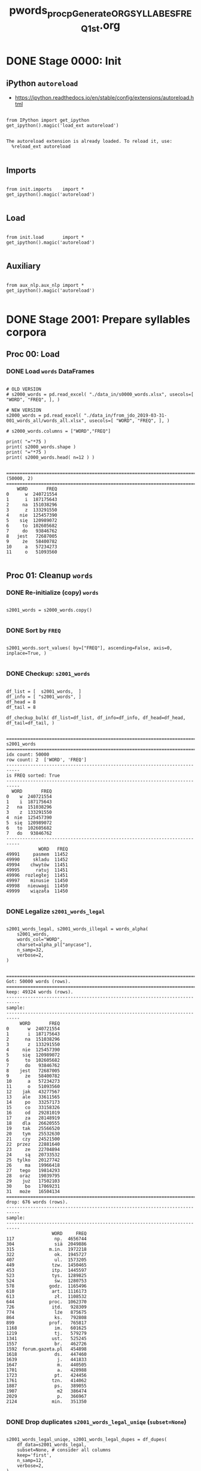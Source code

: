 #+TITLE: pwords_proc_pGenerate_ORG_SYLLABES_FREQ_1st.org


* DONE Stage 0000: Init
** iPython ~autoreload~

   - https://ipython.readthedocs.io/en/stable/config/extensions/autoreload.html

   #+BEGIN_SRC ipython :session *iPython* :eval yes :results raw drawer :exports both :shebang "#!/usr/bin/env ipython\n# -*- coding: utf-8 -*-\n\n" :tangle stage_0000.py

from IPython import get_ipython
get_ipython().magic('load_ext autoreload')

   #+END_SRC

   #+RESULTS:
   :RESULTS:
   # Out[10]:
   # output
   : The autoreload extension is already loaded. To reload it, use:
   :   %reload_ext autoreload
   :
   :END:

** Imports

   #+BEGIN_SRC ipython :session *iPython* :eval yes :results raw drawer :exports both :shebang "#!/usr/bin/env ipython\n# -*- coding: utf-8 -*-\n\n" :tangle stage_0000.py

from init.imports    import *
get_ipython().magic('autoreload')

   #+END_SRC

   #+RESULTS:
   :RESULTS:
   # Out[11]:
   :END:

** Load

   #+BEGIN_SRC ipython :session *iPython* :eval yes :results raw drawer :exports both :shebang "#!/usr/bin/env ipython\n# -*- coding: utf-8 -*-\n\n" :tangle stage_0000.py

from init.load       import *
get_ipython().magic('autoreload')

   #+END_SRC

   #+RESULTS:
   :RESULTS:
   # Out[12]:
   :END:

** Auxiliary

   #+BEGIN_SRC ipython :session *iPython* :eval yes :results raw drawer :exports both :shebang "#!/usr/bin/env ipython\n# -*- coding: utf-8 -*-\n\n" :tangle stage_0000.py

from aux_nlp.aux_nlp import *
get_ipython().magic('autoreload')

   #+END_SRC

   #+RESULTS:
   :RESULTS:
   # Out[13]:
   :END:

* DONE Stage 2001: Prepare syllables corpora
** Proc 00: Load
*** DONE Load =words= DataFrames

    #+BEGIN_SRC ipython :session *iPython* :eval query :results raw drawer :exports both :shebang "#!/usr/bin/env ipython\n# -*- coding: utf-8 -*-\n\n" :tangle stage_0001.py

# OLD VERSION
# s2000_words = pd.read_excel( "./data_in/s0000_words.xlsx", usecols=[ "WORD", "FREQ", ], )

# NEW VERSION
s2000_words = pd.read_excel( "./data_in/from_jdo_2019-03-31-001_words_all/words_all.xlsx", usecols=[ "WORD", "FREQ", ], )

# s2000_words.columns = ["WORD","FREQ"]

print( "="*75 )
print( s2000_words.shape )
print( "="*75 )
print( s2000_words.head( n=12 ) )

    #+END_SRC

    #+RESULTS:
    :RESULTS:
    # Out[47]:
    # output
    : ===========================================================================
    : (50000, 2)
    : ===========================================================================
    :     WORD       FREQ
    : 0      w  240721554
    : 1      i  187175643
    : 2     na  151038296
    : 3      z  133291550
    : 4    nie  125457390
    : 5    się  120989072
    : 6     to  102605682
    : 7     do   93846762
    : 8   jest   72687005
    : 9     że   58400782
    : 10     a   57234273
    : 11     o   51093560
    :
    :END:

** Proc 01: Cleanup =words=
*** DONE Re-initialize (copy) =words=

    #+BEGIN_SRC ipython :session *iPython* :eval yes :results raw drawer :exports both :shebang "#!/usr/bin/env ipython\n# -*- coding: utf-8 -*-\n\n" :tangle stage_0001.py

s2001_words = s2000_words.copy()

    #+END_SRC

    #+RESULTS:
    :RESULTS:
    # Out[48]:
    :END:

*** DONE Sort by =FREQ=

    #+BEGIN_SRC ipython :session *iPython* :eval yes :results raw drawer :exports both :shebang "#!/usr/bin/env ipython\n# -*- coding: utf-8 -*-\n\n" :tangle stage_0001.py

s2001_words.sort_values( by=["FREQ"], ascending=False, axis=0, inplace=True, )

    #+END_SRC

    #+RESULTS:
    :RESULTS:
    # Out[49]:
    :END:

*** DONE Checkup: ~s2001_words~

    #+BEGIN_SRC ipython :session *iPython* :eval yes :results raw drawer :exports both :shebang "#!/usr/bin/env ipython\n# -*- coding: utf-8 -*-\n\n" :tangle stage_0001.py

df_list = [  s2001_words,  ]
df_info = [ "s2001_words", ]
df_head = 8
df_tail = 8

df_checkup_bulk( df_list=df_list, df_info=df_info, df_head=df_head, df_tail=df_tail, )

    #+END_SRC

    #+RESULTS:
    :RESULTS:
    # Out[50]:
    # output
    : ===========================================================================
    : s2001_words
    : ===========================================================================
    : idx count: 50000
    : row count: 2  ['WORD', 'FREQ']
    : ---------------------------------------------------------------------------
    : is FREQ sorted: True
    : ---------------------------------------------------------------------------
    :   WORD       FREQ
    : 0    w  240721554
    : 1    i  187175643
    : 2   na  151038296
    : 3    z  133291550
    : 4  nie  125457390
    : 5  się  120989072
    : 6   to  102605682
    : 7   do   93846762
    : ---------------------------------------------------------------------------
    :             WORD   FREQ
    : 49991     pasmem  11452
    : 49990     skladu  11452
    : 49994    chwytów  11451
    : 49995      ratuj  11451
    : 49996  rozległej  11451
    : 49997    minusie  11450
    : 49998   nieuwagi  11450
    : 49999    wiązała  11450
    :
    :END:

*** DONE Legalize ~s2001_words_legal~

    #+BEGIN_SRC ipython :session *iPython* :eval yes :results raw drawer :exports both :shebang "#!/usr/bin/env ipython\n# -*- coding: utf-8 -*-\n\n" :tangle stage_0001.py

s2001_words_legal, s2001_words_illegal = words_alpha(
    s2001_words,
    words_col="WORD",
    charset=alpha_pl["anycase"],
    n_samp=32,
    verbose=2,
)

    #+END_SRC

    #+RESULTS:
    :RESULTS:
    # Out[51]:
    # output
    : ===========================================================================
    : Got: 50000 words (rows).
    : ===========================================================================
    : keep: 49324 words (rows).
    : ---------------------------------------------------------------------------
    : sample:
    : ---------------------------------------------------------------------------
    :      WORD       FREQ
    : 0       w  240721554
    : 1       i  187175643
    : 2      na  151038296
    : 3       z  133291550
    : 4     nie  125457390
    : 5     się  120989072
    : 6      to  102605682
    : 7      do   93846762
    : 8    jest   72687005
    : 9      że   58400782
    : 10      a   57234273
    : 11      o   51093560
    : 12    jak   43277567
    : 13    ale   33611565
    : 14     po   33257173
    : 15     co   33158326
    : 16     od   29281019
    : 17     za   28148919
    : 18    dla   26620555
    : 19    tak   25566520
    : 20    tym   25532630
    : 21    czy   24521500
    : 22  przez   22881640
    : 23     ze   22704894
    : 24     są   20733532
    : 25  tylko   20127742
    : 26     ma   19966418
    : 27   tego   19814293
    : 28   oraz   19039795
    : 29    już   17502103
    : 30     bo   17069231
    : 31   może   16504134
    : ===========================================================================
    : drop: 676 words (rows).
    : ---------------------------------------------------------------------------
    : sample:
    : ---------------------------------------------------------------------------
    :                  WORD     FREQ
    : 117               np.  4656744
    : 304               siä  2049886
    : 315             m.in.  1972218
    : 322               ok.  1945727
    : 407               ul.  1573205
    : 449              tzw.  1450465
    : 453              itp.  1445597
    : 523              tys.  1289825
    : 524               św.  1280753
    : 578             godz.  1165496
    : 610              art.  1116173
    : 613               zł.  1108532
    : 644             proc.  1062370
    : 726              itd.   928309
    : 774               ĺźe   875675
    : 864               ks.   792808
    : 899             prof.   765817
    : 1168              im.   601625
    : 1219              tj.   579279
    : 1341             ust.   525245
    : 1557              br.   462726
    : 1592  forum.gazeta.pl   454898
    : 1618              ds.   447460
    : 1639               j.   441833
    : 1647               m.   440505
    : 1701               a.   428988
    : 1723              pt.   424456
    : 1761             tzn.   414062
    : 1887              ps.   389055
    : 1907               m2   386474
    : 2029               p.   366967
    : 2124             min.   351350
    :
    :END:

*** DONE Drop duplicates ~s2001_words_legal_uniqe~ (=subset=None=)

    #+BEGIN_SRC ipython :session *iPython* :eval yes :results raw drawer :exports both :shebang "#!/usr/bin/env ipython\n# -*- coding: utf-8 -*-\n\n" :tangle stage_0001.py

s2001_words_legal_uniqe, s2001_words_legal_dupes = df_dupes(
    df_data=s2001_words_legal,
    subset=None, # consider all columns
    keep='first',
    n_samp=12,
    verbose=2,
)

    #+END_SRC

    #+RESULTS:
    :RESULTS:
    # Out[52]:
    # output
    : ===========================================================================
    : Got: 49324 words (rows).
    : ===========================================================================
    : KEEP: 49324 words (rows).
    : keep=first
    : ---------------------------------------------------------------------------
    : sample:
    : ---------------------------------------------------------------------------
    :     WORD       FREQ
    : 0      w  240721554
    : 1      i  187175643
    : 2     na  151038296
    : 3      z  133291550
    : 4    nie  125457390
    : 5    się  120989072
    : 6     to  102605682
    : 7     do   93846762
    : 8   jest   72687005
    : 9     że   58400782
    : 10     a   57234273
    : 11     o   51093560
    : ===========================================================================
    : DROP: 0 words (rows).
    : keep=first
    : ---------------------------------------------------------------------------
    : sample:
    : ---------------------------------------------------------------------------
    : Empty DataFrame
    : Columns: [WORD, FREQ]
    : Index: []
    :
    :END:

*** DONE Hyphenation

    #+BEGIN_SRC ipython :session *iPython* :eval yes :results raw drawer :exports both :shebang "#!/usr/bin/env ipython\n# -*- coding: utf-8 -*-\n\n" :tangle stage_0003.py

s2001_words_legal_uniqe_hyphen = words_hyphen( s2001_words_legal_uniqe, field="WORD", verbose=0, )

    #+END_SRC

    #+RESULTS:
    :RESULTS:
    # Out[53]:
    :END:

*** DONE Drop =words= that consist of less that two syllables

    Remove words that consist of just one syllable.

    #+BEGIN_SRC ipython :session *iPython* :eval yes :results raw drawer :exports both :shebang "#!/usr/bin/env ipython\n# -*- coding: utf-8 -*-\n\n" :tangle stage_0055.py

tmp_min_syll = 1

tmp_words_syll_lt_min = s2001_words_legal_uniqe_hyphen["SYLL_COUNT"] < tmp_min_syll

print(  "="*75 )
print(  "          tmp_min_syll: " + str( tmp_min_syll ) )
print(  "-"*75 )
print(  " tmp_words_syll_lt_min: " + str( sum(  tmp_words_syll_lt_min ) ) )
print(  "~tmp_words_syll_lt_min: " + str( sum( ~tmp_words_syll_lt_min ) ) )

s2001_words_legal_uniqe_hyphen_min_1_sylls = s2001_words_legal_uniqe_hyphen[ ~tmp_words_syll_lt_min ].copy()


tmp_min_syll = 2

tmp_words_syll_lt_min = s2001_words_legal_uniqe_hyphen["SYLL_COUNT"] < tmp_min_syll

print(  "="*75 )
print(  "          tmp_min_syll: " + str( tmp_min_syll ) )
print(  "-"*75 )
print(  " tmp_words_syll_lt_min: " + str( sum(  tmp_words_syll_lt_min ) ) )
print(  "~tmp_words_syll_lt_min: " + str( sum( ~tmp_words_syll_lt_min ) ) )

s2001_words_legal_uniqe_hyphen_min_2_sylls = s2001_words_legal_uniqe_hyphen[ ~tmp_words_syll_lt_min ].copy()

    #+END_SRC

    #+RESULTS:
    :RESULTS:
    # Out[55]:
    # output
    : ===========================================================================
    :           tmp_min_syll: 1
    : ---------------------------------------------------------------------------
    :  tmp_words_syll_lt_min: 0
    : ~tmp_words_syll_lt_min: 49324
    : ===========================================================================
    :           tmp_min_syll: 2
    : ---------------------------------------------------------------------------
    :  tmp_words_syll_lt_min: 3005
    : ~tmp_words_syll_lt_min: 46319
    :
    :END:

** Proc 02: Produce syllables information
*** DONE Extract first, penultimate and ultimate syllables

    #+BEGIN_SRC ipython :session *iPython* :eval yes :results raw drawer :exports both :shebang "#!/usr/bin/env ipython\n# -*- coding: utf-8 -*-\n\n" :tangle stage_0055.py

s2001_words_legal_uniqe_hyphen_min_2_sylls["SYLL_FIRST"] = s2001_words_legal_uniqe_hyphen_min_2_sylls.apply( lambda x: x.SYLL.split("-",-1)[0],  axis=1, )
s2001_words_legal_uniqe_hyphen_min_2_sylls["SYLL_START"] = s2001_words_legal_uniqe_hyphen_min_2_sylls.apply( lambda x: x.SYLL.rsplit("-",1)[0],  axis=1, )
s2001_words_legal_uniqe_hyphen_min_2_sylls["SYLL_PENUL"] = s2001_words_legal_uniqe_hyphen_min_2_sylls.apply( lambda x: x.SYLL.split("-",-1)[-2], axis=1, )
s2001_words_legal_uniqe_hyphen_min_2_sylls["SYLL_ULTIM"] = s2001_words_legal_uniqe_hyphen_min_2_sylls.apply( lambda x: x.SYLL.split("-",-1)[-1], axis=1, )

s2001_words_legal_uniqe_hyphen_min_1_sylls["SYLL_FIRST"] = s2001_words_legal_uniqe_hyphen_min_1_sylls.apply( lambda x: x.SYLL.split("-",-1)[0],  axis=1, )
s2001_words_legal_uniqe_hyphen_min_1_sylls["SYLL_START"] = s2001_words_legal_uniqe_hyphen_min_1_sylls.apply( lambda x: x.SYLL.rsplit("-",1)[0],  axis=1, )
# s2001_words_legal_uniqe_hyphen_min_1_sylls["SYLL_PENUL"] = s2001_words_legal_uniqe_hyphen_min_1_sylls.apply( lambda x: x.SYLL.split("-",-1)[-2], axis=1, )
s2001_words_legal_uniqe_hyphen_min_1_sylls["SYLL_ULTIM"] = s2001_words_legal_uniqe_hyphen_min_1_sylls.apply( lambda x: x.SYLL.split("-",-1)[-1], axis=1, )

    #+END_SRC

    #+RESULTS:
    :RESULTS:
    # Out[56]:
    :END:


*** DONE Checkup words with at least 2 syllables

    #+BEGIN_SRC ipython :session *iPython* :eval yes :results raw drawer :exports both :shebang "#!/usr/bin/env ipython\n# -*- coding: utf-8 -*-\n\n" :tangle stage_0003.py

df_list = [  s2001_words_legal_uniqe_hyphen_min_2_sylls,  ]
df_info = [ "s2001_words_legal_uniqe_hyphen_min_2_sylls", ]
df_head = 12
df_tail = 12

df_checkup_bulk( df_list=df_list, df_info=df_info, df_head=df_head, df_tail=df_tail, )

    #+END_SRC

    #+RESULTS:
    :RESULTS:
    # Out[61]:
    # output
    : ===========================================================================
    : s2001_words_legal_uniqe_hyphen_min_2_sylls
    : ===========================================================================
    : idx count: 46319
    : row count: 9  ['WORD', 'FREQ', 'SYLL', 'SYLL_COUNT', 'CHAR_COUNT', 'SYLL_FIRST', 'SYLL_START', 'SYLL_PENUL', 'SYLL_ULTIM']
    : ---------------------------------------------------------------------------
    : is FREQ sorted: True
    : ---------------------------------------------------------------------------
    :        WORD      FREQ      SYLL  SYLL_COUNT  CHAR_COUNT SYLL_FIRST SYLL_START SYLL_PENUL SYLL_ULTIM
    : 13      ale  33611565      a-le           2           3          a          a          a         le
    : 25    tylko  20127742    tyl-ko           2           5        tyl        tyl        tyl         ko
    : 27     tego  19814293     te-go           2           4         te         te         te         go
    : 28     oraz  19039795     o-raz           2           4          o          o          o        raz
    : 31     może  16504134     mo-że           2           4         mo         mo         mo         że
    : 33   bardzo  14741786   bar-dzo           2           6        bar        bar        bar        dzo
    : 34   będzie  13040938   bę-dzie           2           6         bę         bę         bę       dzie
    : 35    które  12780909    któ-re           2           5        któ        któ        któ         re
    : 39     roku  11730588     ro-ku           2           4         ro         ro         ro         ku
    : 42     jego  11441788     je-go           2           4         je         je         je         go
    : 44    można  11315839    moż-na           2           5        moż        moż        moż         na
    : 47  jeszcze  11278341  jesz-cze           2           7       jesz       jesz       jesz        cze
    : ---------------------------------------------------------------------------
    :                  WORD   FREQ                SYLL  SYLL_COUNT  CHAR_COUNT SYLL_FIRST      SYLL_START SYLL_PENUL SYLL_ULTIM
    : 49988   powierzchowne  11453    po-wierz-chow-ne           4          13         po   po-wierz-chow       chow         ne
    : 49992     borowskiego  11452      bo-row-skie-go           4          11         bo     bo-row-skie       skie         go
    : 49993  przekierowanie  11452  prze-kie-ro-wa-nie           5          14       prze  prze-kie-ro-wa         wa        nie
    : 49989          tlenem  11452             tle-nem           2           6        tle             tle        tle        nem
    : 49991          pasmem  11452             pa-smem           2           6         pa              pa         pa       smem
    : 49990          skladu  11452             skla-du           2           6       skla            skla       skla         du
    : 49994         chwytów  11451            chwy-tów           2           7       chwy            chwy       chwy        tów
    : 49995           ratuj  11451              ra-tuj           2           5         ra              ra         ra        tuj
    : 49996       rozległej  11451         roz-le-głej           3           9        roz          roz-le         le       głej
    : 49997         minusie  11450           mi-nu-sie           3           7         mi           mi-nu         nu        sie
    : 49998        nieuwagi  11450          nie-uwa-gi           3           8        nie         nie-uwa        uwa         gi
    : 49999         wiązała  11450           wią-za-ła           3           7        wią          wią-za         za         ła
    :
    :END:

*** DONE Checkup words with at least 1 syllable

    #+BEGIN_SRC ipython :session *iPython* :eval yes :results raw drawer :exports both :shebang "#!/usr/bin/env ipython\n# -*- coding: utf-8 -*-\n\n" :tangle stage_0003.py

df_list = [  s2001_words_legal_uniqe_hyphen_min_1_sylls,  ]
df_info = [ "s2001_words_legal_uniqe_hyphen_min_1_sylls", ]
df_head = 12
df_tail = 12

df_checkup_bulk( df_list=df_list, df_info=df_info, df_head=df_head, df_tail=df_tail, )

    #+END_SRC

    #+RESULTS:
    :RESULTS:
    # Out[59]:
    # output
    : ===========================================================================
    : s2001_words_legal_uniqe_hyphen_min_1_sylls
    : ===========================================================================
    : idx count: 49324
    : row count: 8  ['WORD', 'FREQ', 'SYLL', 'SYLL_COUNT', 'CHAR_COUNT', 'SYLL_FIRST', 'SYLL_START', 'SYLL_ULTIM']
    : ---------------------------------------------------------------------------
    : is FREQ sorted: True
    : ---------------------------------------------------------------------------
    :     WORD       FREQ  SYLL  SYLL_COUNT  CHAR_COUNT SYLL_FIRST SYLL_START SYLL_ULTIM
    : 0      w  240721554     w           1           1          w          w          w
    : 1      i  187175643     i           1           1          i          i          i
    : 2     na  151038296    na           1           2         na         na         na
    : 3      z  133291550     z           1           1          z          z          z
    : 4    nie  125457390   nie           1           3        nie        nie        nie
    : 5    się  120989072   się           1           3        się        się        się
    : 6     to  102605682    to           1           2         to         to         to
    : 7     do   93846762    do           1           2         do         do         do
    : 8   jest   72687005  jest           1           4       jest       jest       jest
    : 9     że   58400782    że           1           2         że         że         że
    : 10     a   57234273     a           1           1          a          a          a
    : 11     o   51093560     o           1           1          o          o          o
    : ---------------------------------------------------------------------------
    :                  WORD   FREQ                SYLL  SYLL_COUNT  CHAR_COUNT SYLL_FIRST      SYLL_START SYLL_ULTIM
    : 49988   powierzchowne  11453    po-wierz-chow-ne           4          13         po   po-wierz-chow         ne
    : 49992     borowskiego  11452      bo-row-skie-go           4          11         bo     bo-row-skie         go
    : 49993  przekierowanie  11452  prze-kie-ro-wa-nie           5          14       prze  prze-kie-ro-wa        nie
    : 49989          tlenem  11452             tle-nem           2           6        tle             tle        nem
    : 49991          pasmem  11452             pa-smem           2           6         pa              pa       smem
    : 49990          skladu  11452             skla-du           2           6       skla            skla         du
    : 49994         chwytów  11451            chwy-tów           2           7       chwy            chwy        tów
    : 49995           ratuj  11451              ra-tuj           2           5         ra              ra        tuj
    : 49996       rozległej  11451         roz-le-głej           3           9        roz          roz-le       głej
    : 49997         minusie  11450           mi-nu-sie           3           7         mi           mi-nu        sie
    : 49998        nieuwagi  11450          nie-uwa-gi           3           8        nie         nie-uwa         gi
    : 49999         wiązała  11450           wią-za-ła           3           7        wią          wią-za         ła
    :
    :END:

*** DONE Produce 1st syllables corpora on the basis of words with at least 2 syllables

    #+BEGIN_SRC ipython :session *iPython* :eval yes :results raw drawer :exports both :shebang "#!/usr/bin/env ipython\n# -*- coding: utf-8 -*-\n\n" :tangle yes

s2001_words_sylls_1st_freq_min_2_sylls = words_to_sylls_corp( s2001_words_legal_uniqe_hyphen_min_2_sylls, df_sylls_corp=None, syll_col="SYLL_FIRST", freq_col="FREQ", limit=None, exclude_last_syll=False, verbose=0, )
s2001_words_sylls_1st_freq_min_2_sylls.sort_values( by=["COUNT",], axis=0, ascending=False, inplace=True, )

# Emergency save
df_to_xlsx( df_data=s2001_words_sylls_1st_freq_min_2_sylls , df_name="s2001_words_sylls_1st_freq_min_2_sylls" , df_path="data_out", add_time=False, verbose=1, )

    #+END_SRC

    #+RESULTS:
    :RESULTS:
    # Out[63]:
    # output
    : Saving DataFrame as: data_out/s2001_words_sylls_1st_freq_min_2_sylls.xlsx
    :
    :END:

*** DONE Produce 1st syllables corpora on the basis of words with at least 1 syllables

    #+BEGIN_SRC ipython :session *iPython* :eval yes :results raw drawer :exports both :shebang "#!/usr/bin/env ipython\n# -*- coding: utf-8 -*-\n\n" :tangle yes

s2001_words_sylls_1st_freq_min_1_sylls = words_to_sylls_corp( s2001_words_legal_uniqe_hyphen_min_1_sylls, df_sylls_corp=None, syll_col="SYLL_FIRST", freq_col="FREQ", limit=None, exclude_last_syll=False, verbose=0, )
s2001_words_sylls_1st_freq_min_1_sylls.sort_values( by=["COUNT",], axis=0, ascending=False, inplace=True, )

# Emergency save
df_to_xlsx( df_data=s2001_words_sylls_1st_freq_min_1_sylls , df_name="s2001_words_sylls_1st_freq_min_1_sylls" , df_path="data_out", add_time=False, verbose=1, )

    #+END_SRC

    #+RESULTS:
    :RESULTS:
    # Out[62]:
    # output
    : Saving DataFrame as: data_out/s2001_words_sylls_1st_freq_min_1_sylls.xlsx
    :
    :END:

*** DONE Produce ANY syllables corpora on the basis of words with at least 1 syllables

    #+BEGIN_SRC ipython :session *iPython* :eval yes :results raw drawer :exports both :shebang "#!/usr/bin/env ipython\n# -*- coding: utf-8 -*-\n\n" :tangle yes

s2001_words_sylls_ANY_freq_min_1_sylls = words_to_sylls_corp( s2001_words_legal_uniqe_hyphen_min_1_sylls, df_sylls_corp=None, syll_col="SYLL", freq_col="FREQ", limit=None, exclude_last_syll=False, verbose=0, )
s2001_words_sylls_ANY_freq_min_1_sylls.sort_values( by=["COUNT",], axis=0, ascending=False, inplace=True, )

# Emergency save
df_to_xlsx( df_data=s2001_words_sylls_ANY_freq_min_1_sylls , df_name="s2001_words_sylls_ANY_freq_min_1_sylls" , df_path="data_out", add_time=False, verbose=1, )

    #+END_SRC

    #+RESULTS:
    :RESULTS:
    # Out[71]:
    # output
    : Saving DataFrame as: data_out/s2001_words_sylls_ANY_freq_min_1_sylls.xlsx
    :
    :END:

*** DONE Checkup 1st syllables corpora with at least 2 syllables

    #+BEGIN_SRC ipython :session *iPython* :eval yes :results raw drawer :exports both :shebang "#!/usr/bin/env ipython\n# -*- coding: utf-8 -*-\n\n" :tangle stage_0003.py

df_list = [  s2001_words_sylls_1st_freq_min_2_sylls,  ]
df_info = [ "s2001_words_sylls_1st_freq_min_2_sylls", ]
df_head = 12
df_tail = 12

df_checkup_bulk( df_list=df_list, df_info=df_info, df_head=df_head, df_tail=df_tail, )

    #+END_SRC

    #+RESULTS:
    :RESULTS:
    # Out[73]:
    # output
    : ===========================================================================
    : s2001_words_sylls_1st_freq_min_2_sylls
    : ===========================================================================
    : idx count: 2178
    : row count: 2  ['SYLL', 'COUNT']
    : ---------------------------------------------------------------------------
    :     SYLL      COUNT
    : 0      a   68127822
    : 1    tyl   20418440
    : 2     te   51458465
    : 3      o  159914508
    : 4     mo   62894173
    : 5    bar   20908548
    : 6     bę   22942059
    : 7    któ   51542820
    : 8     ro   40705022
    : 9     je   47574171
    : 10   moż   17619534
    : 11  jesz   11317388
    : ---------------------------------------------------------------------------
    :         SYLL  COUNT
    : 2166   chlew  11613
    : 2167     bec  11607
    : 2168    gwoź  11587
    : 2169     red  11548
    : 2170   schow  11544
    : 2171     łez  11536
    : 2172     pha  11536
    : 2173    ptac  11532
    : 2174    spóź  11531
    : 2175  szczaw  11508
    : 2176     żwi  11478
    : 2177   krost  11460
    :
    :END:

*** DONE Checkup 1st syllables corpora with at least 1 syllables

    #+BEGIN_SRC ipython :session *iPython* :eval yes :results raw drawer :exports both :shebang "#!/usr/bin/env ipython\n# -*- coding: utf-8 -*-\n\n" :tangle stage_0003.py

df_list = [  s2001_words_sylls_1st_freq_min_1_sylls,  ]
df_info = [ "s2001_words_sylls_1st_freq_min_1_sylls", ]
df_head = 12
df_tail = 12

df_checkup_bulk( df_list=df_list, df_info=df_info, df_head=df_head, df_tail=df_tail, )

    #+END_SRC

    #+RESULTS:
    :RESULTS:
    # Out[72]:
    # output
    : ===========================================================================
    : s2001_words_sylls_1st_freq_min_1_sylls
    : ===========================================================================
    : idx count: 4477
    : row count: 2  ['SYLL', 'COUNT']
    : ---------------------------------------------------------------------------
    :     SYLL      COUNT
    : 0      w  240721554
    : 1      i  205223831
    : 2     na  235483957
    : 3      z  133291550
    : 4    nie  166322355
    : 5    się  121537472
    : 6     to  110549382
    : 7     do  168378078
    : 8   jest   72687005
    : 9     że   64324198
    : 10     a  125362095
    : 11     o  211008068
    : ---------------------------------------------------------------------------
    :         SYLL  COUNT
    : 4465     opp  11512
    : 4466     ppc  11508
    : 4467  szczaw  11508
    : 4468    bral  11504
    : 4469      hg  11501
    : 4470     psv  11494
    : 4471    xxii  11492
    : 4472     żwi  11478
    : 4473   grześ  11477
    : 4474     ceł  11462
    : 4475   krost  11460
    : 4476    stój  11459
    :
    :END:

*** DONE Checkup ANY syllables corpora with at least 1 syllables

    #+BEGIN_SRC ipython :session *iPython* :eval yes :results raw drawer :exports both :shebang "#!/usr/bin/env ipython\n# -*- coding: utf-8 -*-\n\n" :tangle stage_0003.py

df_list = [  s2001_words_sylls_ANY_freq_min_1_sylls,  ]
df_info = [ "s2001_words_sylls_ANY_freq_min_1_sylls", ]
df_head = 12
df_tail = 12

df_checkup_bulk( df_list=df_list, df_info=df_info, df_head=df_head, df_tail=df_tail, )

    #+END_SRC

    #+RESULTS:
    :RESULTS:
    # Out[74]:
    # output
    : ===========================================================================
    : s2001_words_sylls_ANY_freq_min_1_sylls
    : ===========================================================================
    : idx count: 7072
    : row count: 2  ['SYLL', 'COUNT']
    : ---------------------------------------------------------------------------
    :    SYLL      COUNT
    : 4   nie  330386171
    : 2    na  328495489
    : 14   po  287191469
    : 0     w  240721554
    : 11    o  212152294
    : 1     i  208880586
    : 7    do  202590909
    : 17   za  183476380
    : 6    to  165489968
    : 29   go  164785362
    : 26   ko  150752001
    : 3     z  133291550
    : ---------------------------------------------------------------------------
    :        SYLL  COUNT
    : 7060   bral  11504
    : 7061     hg  11501
    : 7062    eko  11497
    : 7063    psv  11494
    : 7064   xxii  11492
    : 7065    żwi  11478
    : 7066  grześ  11477
    : 7067   riel  11475
    : 7068  iunkt  11473
    : 7069    ceł  11462
    : 7070  krost  11460
    : 7071    lce  11454
    :
    :END:

** Proc 90: Save
*** DONE Save

    #+BEGIN_SRC ipython :session *iPython* :eval yes :results raw drawer :exports both :shebang "#!/usr/bin/env ipython\n# -*- coding: utf-8 -*-\n\n" :tangle stage_0005.py

s2001_words_sylls_1st_freq_min_2_sylls.sort_values( by=["COUNT",], axis=0, ascending=False, inplace=True, )
s2001_words_sylls_1st_freq_min_1_sylls.sort_values( by=["COUNT",], axis=0, ascending=False, inplace=True, )
s2001_words_sylls_ANY_freq_min_1_sylls.sort_values( by=["COUNT",], axis=0, ascending=False, inplace=True, )

DEMO_MODE = False

if not DEMO_MODE:
    df_to_xlsx( df_data=s2001_words_sylls_1st_freq_min_1_sylls , df_name="s2001_words_sylls_1st_freq_min_1_sylls" , df_path="data_out", add_time=False, verbose=1, )
    df_to_xlsx( df_data=s2001_words_sylls_1st_freq_min_2_sylls , df_name="s2001_words_sylls_1st_freq_min_2_sylls" , df_path="data_out", add_time=False, verbose=1, )
    df_to_xlsx( df_data=s2001_words_sylls_ANY_freq_min_1_sylls , df_name="s2001_words_sylls_ANY_freq_min_1_sylls" , df_path="data_out", add_time=False, verbose=1, )
    print( "="*75 )
    print("Saved *.xlsx")
else:
    print("*** Not saving any *.xlsx files -- DEMO_MODE is ON!!! ***")

    #+END_SRC

    #+RESULTS:
    :RESULTS:
    # Out[80]:
    # output
    : Saving DataFrame as: data_out/s2001_words_sylls_1st_freq_min_1_sylls.xlsx
    : Saving DataFrame as: data_out/s2001_words_sylls_1st_freq_min_2_sylls.xlsx
    : Saving DataFrame as: data_out/s2001_words_sylls_ANY_freq_min_1_sylls.xlsx
    : ===========================================================================
    : Saved *.xlsx
    :
    :END:

* DONE Stage 2002: Merge syllables corpora with MZF sheet
** Proc 00: Load
*** DONE Load =sylls=

    #+BEGIN_SRC ipython :session *iPython* :eval query :results raw drawer :exports both :shebang "#!/usr/bin/env ipython\n# -*- coding: utf-8 -*-\n\n" :tangle stage_0001.py

s2002_sylls_1st_freq_min_2 = pd.read_excel( "./data_out/s2001_words_sylls_1st_freq_min_2_sylls.xlsx", )
s2002_sylls_1st_freq_min_1 = pd.read_excel( "./data_out/s2001_words_sylls_1st_freq_min_1_sylls.xlsx", )
s2002_sylls_ANY_freq_min_1 = pd.read_excel( "./data_out/s2001_words_sylls_ANY_freq_min_1_sylls.xlsx", )

s2002_sylls_1st_freq_min_2 = s2002_sylls_1st_freq_min_2[[ "SYLL", "COUNT" ]]
s2002_sylls_1st_freq_min_1 = s2002_sylls_1st_freq_min_1[[ "SYLL", "COUNT" ]]
s2002_sylls_ANY_freq_min_1 = s2002_sylls_ANY_freq_min_1[[ "SYLL", "COUNT" ]]

print( "="*75 )
print( "s2002_sylls_1st_freq_min_2.shape: " + str( s2002_sylls_1st_freq_min_2.shape ) )
print( "s2002_sylls_1st_freq_min_1.shape: " + str( s2002_sylls_1st_freq_min_1.shape ) )
print( "s2002_sylls_ANY_freq_min_1.shape: " + str( s2002_sylls_ANY_freq_min_1.shape ) )
print( "="*75 )
print( s2002_sylls_1st_freq_min_2.head( n=6 ) )
print( "="*75 )
print( s2002_sylls_1st_freq_min_1.head( n=6 ) )
print( "="*75 )
print( s2002_sylls_ANY_freq_min_1.head( n=6 ) )

    #+END_SRC

    #+RESULTS:
    :RESULTS:
    # Out[122]:
    # output
    : ===========================================================================
    : s2002_sylls_1st_freq_min_2.shape: (2178, 2)
    : s2002_sylls_1st_freq_min_1.shape: (4477, 2)
    : s2002_sylls_ANY_freq_min_1.shape: (7072, 2)
    : ===========================================================================
    :   SYLL      COUNT
    : 0   po  212996121
    : 1    o  159914508
    : 2   za  127097688
    : 3   wy  103188310
    : 4    u  100003662
    : 5   na   84445661
    : ===========================================================================
    :   SYLL      COUNT
    : 0   po  246253294
    : 1    w  240721554
    : 2   na  235483957
    : 3    o  211008068
    : 4    i  205223831
    : 5   do  168378078
    : ===========================================================================
    :   SYLL      COUNT
    : 0  nie  330386171
    : 1   na  328495489
    : 2   po  287191469
    : 3    w  240721554
    : 4    o  212152294
    : 5    i  208880586
    :
    :END:

*** DONE Load =words= from MZF and JDO

    #+BEGIN_SRC ipython :session *iPython* :eval yes :results raw drawer :exports both :shebang "#!/usr/bin/env ipython\n# -*- coding: utf-8 -*-\n\n" :tangle yes

s2002_words_jdo = pd.read_excel( "./data_in/from_jdo_2019-03-22-001_words_val/words_val_fin_2019-03-22-001.xlsx", sheet_name="pop_Chosen_CLEANED", )
s2002_words_mzf = pd.read_excel( "./data_in/from_mzf/verbs_nouns.xlsx",                                           sheet_name="All_data_all_criteria", )
s2002_words_new = pd.read_excel( "./data_in/from_mzf/syll_mzf_data.xlsx",                                         sheet_name="ALL_DATA", )

    #+END_SRC

    #+RESULTS:
    :RESULTS:
    # Out[123]:
    :END:

** Proc 01: Drop duplicate rows
*** DONE Drop dupes in =words= from ~jod~

    #+BEGIN_SRC ipython :session *iPython* :eval yes :results raw drawer :exports both :shebang "#!/usr/bin/env ipython\n# -*- coding: utf-8 -*-\n\n" :tangle yes

s2002_words_jdo_unique, s2002_words_jdo_dupes = df_dupes(
    df_data = s2002_words_jdo,
    subset  = "WORD_N", # consider all columns
    keep    = 'first',
    n_samp  = 12,
    verbose = 2,
)

    #+END_SRC

    #+RESULTS:
    :RESULTS:
    # Out[124]:
    # output
    : ===========================================================================
    : Got: 160 words (rows).
    : ===========================================================================
    : KEEP: 159 words (rows).
    : keep=first
    : ---------------------------------------------------------------------------
    : sample:
    : ---------------------------------------------------------------------------
    :       WORD_N GEN_N PoS_N  PoS_%_ANSWERS_N  LETTER_CNT_N  SYLL_CNT_N  FIRST_SYLL_CNT_N FIRST_SYLL SUFF_nouns  OLD_20_Wuggy_N  ...  Unnamed: 1014  Unnamed: 1015  Unnamed: 1016  Unnamed: 1017  Unnamed: 1018  Unnamed: 1019  WORD_N.30  GEN_N.30  PoS_N.30  PoS_%_ANSWERS_N.30
    : 0    ciltrum     n  NOUN             93.8           7.0         2.0               NaN        cil      .*um$            2.65  ...            NaN            NaN            NaN            NaN            NaN            NaN        NaN       NaN       NaN                 NaN
    : 1    celbrum     n  NOUN             90.0           7.0         2.0               NaN        cel      .*um$            2.80  ...            NaN            NaN            NaN            NaN            NaN            NaN        NaN       NaN       NaN                 NaN
    : 2     chósło     n  NOUN             85.0           6.0         2.0               NaN        chó      .*ło$            2.75  ...            NaN            NaN            NaN            NaN            NaN            NaN        NaN       NaN       NaN                 NaN
    : 3    celznum     n  NOUN             82.4           7.0         2.0               NaN        cel      .*um$            2.95  ...            NaN            NaN            NaN            NaN            NaN            NaN        NaN       NaN       NaN                 NaN
    : 4    celfrum     n  NOUN             95.2           7.0         2.0               NaN        cel      .*um$            2.80  ...            NaN            NaN            NaN            NaN            NaN            NaN        NaN       NaN       NaN                 NaN
    : 5    celchum     n  NOUN             95.2           7.0         2.0               NaN        cel      .*um$            2.80  ...            NaN            NaN            NaN            NaN            NaN            NaN        NaN       NaN       NaN                 NaN
    : 6    celtkum     n  NOUN             80.0           7.0         2.0               NaN       celt      .*um$            2.90  ...            NaN            NaN            NaN            NaN            NaN            NaN        NaN       NaN       NaN                 NaN
    : 7    celkrum     n  NOUN             80.8           7.0         2.0               NaN        cel      .*um$            2.90  ...            NaN            NaN            NaN            NaN            NaN            NaN        NaN       NaN       NaN                 NaN
    : 8   tłowiwko     n  NOUN             88.5           8.0         3.0               NaN        tło      .*ko$            2.95  ...            NaN            NaN            NaN            NaN            NaN            NaN        NaN       NaN       NaN                 NaN
    : 9   gnowiwko     n  NOUN            100.0           8.0         3.0               NaN        gno      .*ko$            3.00  ...            NaN            NaN            NaN            NaN            NaN            NaN        NaN       NaN       NaN                 NaN
    : 10  młowiwko     n  NOUN             89.5           8.0         3.0               NaN        mło      .*ko$            2.90  ...            NaN            NaN            NaN            NaN            NaN            NaN        NaN       NaN       NaN                 NaN
    : 11   łudioro     n  NOUN             84.2           7.0         3.0               NaN         łu      .*ro$            2.90  ...            NaN            NaN            NaN            NaN            NaN            NaN        NaN       NaN       NaN                 NaN
    :
    : [12 rows x 1024 columns]
    : ===========================================================================
    : DROP: 1 words (rows).
    : keep=first
    : ---------------------------------------------------------------------------
    : sample:
    : ---------------------------------------------------------------------------
    :     WORD_N GEN_N PoS_N  PoS_%_ANSWERS_N  LETTER_CNT_N  SYLL_CNT_N  FIRST_SYLL_CNT_N FIRST_SYLL SUFF_nouns  OLD_20_Wuggy_N  ...  Unnamed: 1014  Unnamed: 1015  Unnamed: 1016  Unnamed: 1017  Unnamed: 1018  Unnamed: 1019  WORD_N.30  GEN_N.30  PoS_N.30  PoS_%_ANSWERS_N.30
    : 159    NaN   NaN   NaN              NaN           NaN         NaN               NaN        NaN        NaN             NaN  ...            NaN            NaN            NaN            NaN            NaN            NaN        NaN       NaN       NaN                 NaN
    :
    : [1 rows x 1024 columns]
    :
    :END:

*** DONE Drop dupes in =words= from ~mzf~

    #+BEGIN_SRC ipython :session *iPython* :eval yes :results raw drawer :exports both :shebang "#!/usr/bin/env ipython\n# -*- coding: utf-8 -*-\n\n" :tangle yes

s2002_words_mzf_unique, s2002_words_mzf_dupes = df_dupes(
    df_data = s2002_words_mzf,
    subset  = "WORD_V", # consider all columns
    keep    = 'first',
    n_samp  = 12,
    verbose = 2,
)

    #+END_SRC

    #+RESULTS:
    :RESULTS:
    # Out[125]:
    # output
    : ===========================================================================
    : Got: 162 words (rows).
    : ===========================================================================
    : KEEP: 162 words (rows).
    : keep=first
    : ---------------------------------------------------------------------------
    : sample:
    : ---------------------------------------------------------------------------
    :       WORD_V rodzaj PoS_V  PoS_%_ANSWERS_V  LETTER_CNT_V  SYLL_CNT_V  FIRST_SYLL_CNT_V FIRST_SYLLL SUFF_verbs  OLD_20_Wuggy_V  OLD20_JN_V     AVG_V      SD_V  T_TEST_3_V     P_VALUE_V   CONFI_V  Unnamed: 16  Acceptance%  Acceptance_mean
    : 0    ciltrum      n  NOUN             93.8             7           2               NaN         cil      .*um$            2.65    2.333333  1.500000  0.816497   -7.348469  2.411835e-06 -1.935080    -1.064920            1                1
    : 1    celbrum      n  NOUN             90.0             7           2               NaN         cel      .*um$            2.80    2.428571  1.800000  0.894427   -6.000000  8.979235e-06 -1.618605    -0.781395            1                1
    : 2     chósło      n  NOUN             85.0             6           2               NaN         chó      .*ło$            2.75    2.428571  2.400000  1.142481   -2.348644  2.981502e-02 -1.134698    -0.065302            1                1
    : 3    celznum      n  NOUN             82.4             7           2               NaN         cel      .*um$            2.95    2.571429  1.647059  0.701888   -7.947590  6.038450e-07 -1.713819    -0.992064            1                1
    : 4    celfrum      n  NOUN             95.2             7           2               NaN         cel      .*um$            2.80    2.619048  1.761905  0.943650   -6.012465  7.048282e-06 -1.667640    -0.808551            1                1
    : 5    celchum      n  NOUN             95.2             7           2               NaN         cel      .*um$            2.80    2.666667  1.761905  0.943650   -6.012465  7.048282e-06 -1.667640    -0.808551            1                1
    : 6    celtkum      n  NOUN             80.0             7           2               NaN        celt      .*um$            2.90    2.666667  1.900000  1.119210   -4.395376  3.109725e-04 -1.623807    -0.576193            1                1
    : 7    celkrum      n  NOUN             80.8             7           2               NaN         cel      .*um$            2.90    2.714286  1.961538  1.076319   -4.919673  4.588510e-05 -1.473196    -0.603727            1                1
    : 8   tłowiwko      n  NOUN             88.5             8           3               NaN         tło      .*ko$            2.95    2.714286  2.230769  1.031802   -3.801430  8.235553e-04 -1.185985    -0.352477            1                1
    : 9   gnowiwko      n  NOUN            100.0             8           3               NaN         gno      .*ko$            3.00    2.761905  2.421053  1.017393   -2.480432  2.323299e-02 -1.069315    -0.088580            1                1
    : 10  młowiwko      n  NOUN             89.5             8           3               NaN         mło      .*ko$            2.90    2.761905  2.421053  1.169795   -2.157277  4.474830e-02 -1.142771    -0.015124            1                1
    : 11   łudioro      n  NOUN             84.2             7           3               NaN          łu      .*ro$            2.90    2.809524  1.421053  0.606977  -11.338934  1.249517e-09 -1.871501    -1.286394            1                1
    : ===========================================================================
    : DROP: 0 words (rows).
    : keep=first
    : ---------------------------------------------------------------------------
    : sample:
    : ---------------------------------------------------------------------------
    : Empty DataFrame
    : Columns: [WORD_V, rodzaj, PoS_V, PoS_%_ANSWERS_V, LETTER_CNT_V, SYLL_CNT_V, FIRST_SYLL_CNT_V, FIRST_SYLLL, SUFF_verbs, OLD_20_Wuggy_V, OLD20_JN_V, AVG_V, SD_V, T_TEST_3_V, P_VALUE_V, CONFI_V, Unnamed: 16, Acceptance%, Acceptance_mean]
    : Index: []
    :
    :END:

*** DONE Drop dupes in =words= from ~new~

    #+BEGIN_SRC ipython :session *iPython* :eval yes :results raw drawer :exports both :shebang "#!/usr/bin/env ipython\n# -*- coding: utf-8 -*-\n\n" :tangle yes

s2002_words_new_unique, s2002_words_new_dupes = df_dupes(
    df_data = s2002_words_new,
    subset  = "WORD_V", # consider all columns
    keep    = 'first',
    n_samp  = 12,
    verbose = 2,
)

    #+END_SRC

    #+RESULTS:
    :RESULTS:
    # Out[126]:
    # output
    : ===========================================================================
    : Got: 158 words (rows).
    : ===========================================================================
    : KEEP: 158 words (rows).
    : keep=first
    : ---------------------------------------------------------------------------
    : sample:
    : ---------------------------------------------------------------------------
    :     Unnamed: 0    WORD_V rodzaj PoS_V  PoS_%_ANSWERS_V  LETTER_CNT_V  SYLL_CNT_V  FIRST_SYLL_CNT_V FIRST_SYLLL SUFF_verbs  ...     AVG_V      SD_V  T_TEST_3_V     P_VALUE_V   CONFI_V  Unnamed: 16  Acceptance%  Acceptance_mean  SYLL      COUNT
    : 0            0   ciltrum      n  NOUN             93.8             7           2               NaN         cil      .*um$  ...  1.500000  0.816497   -7.348469  2.411835e-06 -1.935080    -1.064920            1                1   NaN        NaN
    : 1            1   celbrum      n  NOUN             90.0             7           2               NaN         cel      .*um$  ...  1.800000  0.894427   -6.000000  8.979235e-06 -1.618605    -0.781395            1                1   cel    50931.0
    : 2            2    chósło      n  NOUN             85.0             6           2               NaN         chó      .*ło$  ...  2.400000  1.142481   -2.348644  2.981502e-02 -1.134698    -0.065302            1                1   chó    55278.0
    : 3            3   celznum      n  NOUN             82.4             7           2               NaN         cel      .*um$  ...  1.647059  0.701888   -7.947590  6.038450e-07 -1.713819    -0.992064            1                1   cel    50931.0
    : 4            4   celfrum      n  NOUN             95.2             7           2               NaN         cel      .*um$  ...  1.761905  0.943650   -6.012465  7.048282e-06 -1.667640    -0.808551            1                1   cel    50931.0
    : 5            5   celchum      n  NOUN             95.2             7           2               NaN         cel      .*um$  ...  1.761905  0.943650   -6.012465  7.048282e-06 -1.667640    -0.808551            1                1   cel    50931.0
    : 6            6   celtkum      n  NOUN             80.0             7           2               NaN        celt      .*um$  ...  1.900000  1.119210   -4.395376  3.109725e-04 -1.623807    -0.576193            1                1   NaN        NaN
    : 7            7   celkrum      n  NOUN             80.8             7           2               NaN         cel      .*um$  ...  1.961538  1.076319   -4.919673  4.588510e-05 -1.473196    -0.603727            1                1   cel    50931.0
    : 8            8  tłowiwko      n  NOUN             88.5             8           3               NaN         tło      .*ko$  ...  2.230769  1.031802   -3.801430  8.235553e-04 -1.185985    -0.352477            1                1   NaN        NaN
    : 9            9  gnowiwko      n  NOUN            100.0             8           3               NaN         gno      .*ko$  ...  2.421053  1.017393   -2.480432  2.323299e-02 -1.069315    -0.088580            1                1   NaN        NaN
    : 10          10  młowiwko      n  NOUN             89.5             8           3               NaN         mło      .*ko$  ...  2.421053  1.169795   -2.157277  4.474830e-02 -1.142771    -0.015124            1                1   mło  4074290.0
    : 11          11   łudioro      n  NOUN             84.2             7           3               NaN          łu      .*ro$  ...  1.421053  0.606977  -11.338934  1.249517e-09 -1.871501    -1.286394            1                1    łu   468219.0
    :
    : [12 rows x 22 columns]
    : ===========================================================================
    : DROP: 0 words (rows).
    : keep=first
    : ---------------------------------------------------------------------------
    : sample:
    : ---------------------------------------------------------------------------
    : Empty DataFrame
    : Columns: [Unnamed: 0, WORD_V, rodzaj, PoS_V, PoS_%_ANSWERS_V, LETTER_CNT_V, SYLL_CNT_V, FIRST_SYLL_CNT_V, FIRST_SYLLL, SUFF_verbs, OLD_20_Wuggy_V, OLD20_JN_V, AVG_V, SD_V, T_TEST_3_V, P_VALUE_V, CONFI_V, Unnamed: 16, Acceptance%, Acceptance_mean, SYLL, COUNT]
    : Index: []
    :
    : [0 rows x 22 columns]
    :
    :END:

** Proc 02: Checkups
*** DOIN Check syllabe

    #+BEGIN_SRC ipython :session *iPython* :eval yes :results raw drawer :exports both :shebang "#!/usr/bin/env ipython\n# -*- coding: utf-8 -*-\n\n" :tangle yes

tmp_syll = "sy"

print( s2002_sylls_1st_freq_min_2[ s2002_sylls_1st_freq_min_2[ "SYLL" ] == tmp_syll ] )
print( s2002_sylls_1st_freq_min_1[ s2002_sylls_1st_freq_min_1[ "SYLL" ] == tmp_syll ] )
print( s2002_sylls_ANY_freq_min_1[ s2002_sylls_ANY_freq_min_1[ "SYLL" ] == tmp_syll ] )

    #+END_SRC

    #+RESULTS:
    :RESULTS:
    # Out[148]:
    # output
    :     SYLL    COUNT
    : 127   sy  6274215
    :     SYLL    COUNT
    : 164   sy  6274215
    :     SYLL     COUNT
    : 135   sy  18698335
    :
    :END:

*** DONE Checkup =s2002_sylls_1st_freq_min_2=

    #+BEGIN_SRC ipython :session *iPython* :eval yes :results raw drawer :exports both :shebang "#!/usr/bin/env ipython\n# -*- coding: utf-8 -*-\n\n" :tangle yes

df_list = [  s2002_sylls_1st_freq_min_2,  ]
df_info = [ "s2002_sylls_1st_freq_min_2", ]
df_head = 12
df_tail = 12

df_checkup_bulk( df_list=df_list, df_info=df_info, df_head=df_head, df_tail=df_tail, )

    #+END_SRC

    #+RESULTS:
    :RESULTS:
    # Out[127]:
    # output
    : ===========================================================================
    : s2002_sylls_1st_freq_min_2
    : ===========================================================================
    : idx count: 2178
    : row count: 2  ['SYLL', 'COUNT']
    : ---------------------------------------------------------------------------
    :    SYLL      COUNT
    : 0    po  212996121
    : 1     o  159914508
    : 2    za  127097688
    : 3    wy  103188310
    : 4     u  100003662
    : 5    na   84445661
    : 6    do   74531316
    : 7     a   68127822
    : 8    mo   62894173
    : 9   pro   52193717
    : 10  któ   51542820
    : 11   te   51458465
    : ---------------------------------------------------------------------------
    :         SYLL  COUNT
    : 2166   chlew  11613
    : 2167     bec  11607
    : 2168    gwoź  11587
    : 2169     red  11548
    : 2170   schow  11544
    : 2171     łez  11536
    : 2172     pha  11536
    : 2173    ptac  11532
    : 2174    spóź  11531
    : 2175  szczaw  11508
    : 2176     żwi  11478
    : 2177   krost  11460
    :
    :END:

*** DONE Checkup =s2002_sylls_1st_freq_min_1=

    #+BEGIN_SRC ipython :session *iPython* :eval yes :results raw drawer :exports both :shebang "#!/usr/bin/env ipython\n# -*- coding: utf-8 -*-\n\n" :tangle yes

df_list = [  s2002_sylls_1st_freq_min_1,  ]
df_info = [ "s2002_sylls_1st_freq_min_1", ]
df_head = 12
df_tail = 12

df_checkup_bulk( df_list=df_list, df_info=df_info, df_head=df_head, df_tail=df_tail, )

    #+END_SRC

    #+RESULTS:
    :RESULTS:
    # Out[128]:
    # output
    : ===========================================================================
    : s2002_sylls_1st_freq_min_1
    : ===========================================================================
    : idx count: 4477
    : row count: 2  ['SYLL', 'COUNT']
    : ---------------------------------------------------------------------------
    :    SYLL      COUNT
    : 0    po  246253294
    : 1     w  240721554
    : 2    na  235483957
    : 3     o  211008068
    : 4     i  205223831
    : 5    do  168378078
    : 6   nie  166322355
    : 7    za  155246607
    : 8     z  133291550
    : 9     a  125362095
    : 10  się  121537472
    : 11   to  110549382
    : ---------------------------------------------------------------------------
    :         SYLL  COUNT
    : 4465     opp  11512
    : 4466     ppc  11508
    : 4467  szczaw  11508
    : 4468    bral  11504
    : 4469      hg  11501
    : 4470     psv  11494
    : 4471    xxii  11492
    : 4472     żwi  11478
    : 4473   grześ  11477
    : 4474     ceł  11462
    : 4475   krost  11460
    : 4476    stój  11459
    :
    :END:

*** DONE Checkup =s2002_sylls_ANY_freq_min_1=

    #+BEGIN_SRC ipython :session *iPython* :eval yes :results raw drawer :exports both :shebang "#!/usr/bin/env ipython\n# -*- coding: utf-8 -*-\n\n" :tangle yes

df_list = [  s2002_sylls_ANY_freq_min_1,  ]
df_info = [ "s2002_sylls_ANY_freq_min_1", ]
df_head = 12
df_tail = 12

df_checkup_bulk( df_list=df_list, df_info=df_info, df_head=df_head, df_tail=df_tail, )

    #+END_SRC

    #+RESULTS:
    :RESULTS:
    # Out[129]:
    # output
    : ===========================================================================
    : s2002_sylls_ANY_freq_min_1
    : ===========================================================================
    : idx count: 7072
    : row count: 2  ['SYLL', 'COUNT']
    : ---------------------------------------------------------------------------
    :    SYLL      COUNT
    : 0   nie  330386171
    : 1    na  328495489
    : 2    po  287191469
    : 3     w  240721554
    : 4     o  212152294
    : 5     i  208880586
    : 6    do  202590909
    : 7    za  183476380
    : 8    to  165489968
    : 9    go  164785362
    : 10   ko  150752001
    : 11    z  133291550
    : ---------------------------------------------------------------------------
    :        SYLL  COUNT
    : 7060   bral  11504
    : 7061     hg  11501
    : 7062    eko  11497
    : 7063    psv  11494
    : 7064   xxii  11492
    : 7065    żwi  11478
    : 7066  grześ  11477
    : 7067   riel  11475
    : 7068  iunkt  11473
    : 7069    ceł  11462
    : 7070  krost  11460
    : 7071    lce  11454
    :
    :END:

*** DONE Checkup =words= from ~jod~

    #+BEGIN_SRC ipython :session *iPython* :eval yes :results raw drawer :exports both :shebang "#!/usr/bin/env ipython\n# -*- coding: utf-8 -*-\n\n" :tangle yes

df_list = [  s2002_words_jdo_unique,  ]
df_info = [ "s2002_words_jdo_unique", ]
df_head = 12
df_tail = 12

df_checkup_bulk( df_list=df_list, df_info=df_info, df_head=df_head, df_tail=df_tail, )
    
    #+END_SRC

    #+RESULTS:
    :RESULTS:
    # Out[130]:
    # output
    : ===========================================================================
    : s2002_words_jdo_unique
    : ===========================================================================
    : idx count: 159
    : row count: 1024
    : ---------------------------------------------------------------------------
    :       WORD_N GEN_N PoS_N  PoS_%_ANSWERS_N  LETTER_CNT_N  SYLL_CNT_N  FIRST_SYLL_CNT_N FIRST_SYLL SUFF_nouns  OLD_20_Wuggy_N  ...  Unnamed: 1014  Unnamed: 1015  Unnamed: 1016  Unnamed: 1017  Unnamed: 1018  Unnamed: 1019  WORD_N.30  GEN_N.30  PoS_N.30  PoS_%_ANSWERS_N.30
    : 0    ciltrum     n  NOUN             93.8           7.0         2.0               NaN        cil      .*um$            2.65  ...            NaN            NaN            NaN            NaN            NaN            NaN        NaN       NaN       NaN                 NaN
    : 1    celbrum     n  NOUN             90.0           7.0         2.0               NaN        cel      .*um$            2.80  ...            NaN            NaN            NaN            NaN            NaN            NaN        NaN       NaN       NaN                 NaN
    : 2     chósło     n  NOUN             85.0           6.0         2.0               NaN        chó      .*ło$            2.75  ...            NaN            NaN            NaN            NaN            NaN            NaN        NaN       NaN       NaN                 NaN
    : 3    celznum     n  NOUN             82.4           7.0         2.0               NaN        cel      .*um$            2.95  ...            NaN            NaN            NaN            NaN            NaN            NaN        NaN       NaN       NaN                 NaN
    : 4    celfrum     n  NOUN             95.2           7.0         2.0               NaN        cel      .*um$            2.80  ...            NaN            NaN            NaN            NaN            NaN            NaN        NaN       NaN       NaN                 NaN
    : 5    celchum     n  NOUN             95.2           7.0         2.0               NaN        cel      .*um$            2.80  ...            NaN            NaN            NaN            NaN            NaN            NaN        NaN       NaN       NaN                 NaN
    : 6    celtkum     n  NOUN             80.0           7.0         2.0               NaN       celt      .*um$            2.90  ...            NaN            NaN            NaN            NaN            NaN            NaN        NaN       NaN       NaN                 NaN
    : 7    celkrum     n  NOUN             80.8           7.0         2.0               NaN        cel      .*um$            2.90  ...            NaN            NaN            NaN            NaN            NaN            NaN        NaN       NaN       NaN                 NaN
    : 8   tłowiwko     n  NOUN             88.5           8.0         3.0               NaN        tło      .*ko$            2.95  ...            NaN            NaN            NaN            NaN            NaN            NaN        NaN       NaN       NaN                 NaN
    : 9   gnowiwko     n  NOUN            100.0           8.0         3.0               NaN        gno      .*ko$            3.00  ...            NaN            NaN            NaN            NaN            NaN            NaN        NaN       NaN       NaN                 NaN
    : 10  młowiwko     n  NOUN             89.5           8.0         3.0               NaN        mło      .*ko$            2.90  ...            NaN            NaN            NaN            NaN            NaN            NaN        NaN       NaN       NaN                 NaN
    : 11   łudioro     n  NOUN             84.2           7.0         3.0               NaN         łu      .*ro$            2.90  ...            NaN            NaN            NaN            NaN            NaN            NaN        NaN       NaN       NaN                 NaN
    :
    : [12 rows x 1024 columns]
    : ---------------------------------------------------------------------------
    :        WORD_N GEN_N PoS_N  PoS_%_ANSWERS_N  LETTER_CNT_N  SYLL_CNT_N  FIRST_SYLL_CNT_N FIRST_SYLL SUFF_nouns  OLD_20_Wuggy_N  ...  Unnamed: 1014  Unnamed: 1015  Unnamed: 1016  Unnamed: 1017  Unnamed: 1018  Unnamed: 1019  WORD_N.30  GEN_N.30  PoS_N.30  PoS_%_ANSWERS_N.30
    : 147   osorsać   NaN  VERB       100.000000           7.0         3.0               NaN          o      .*ać$            2.95  ...            NaN            NaN            NaN            NaN            NaN            NaN        NaN       NaN       NaN                 NaN
    : 148  ocpiatać   NaN  VERB       100.000000           8.0         2.0               NaN      ocpia      .*ać$            2.80  ...            NaN            NaN            NaN            NaN            NaN            NaN        NaN       NaN       NaN                 NaN
    : 149  ocpiadać   NaN  VERB       100.000000           8.0         2.0               NaN      ocpia      .*ać$            2.80  ...            NaN            NaN            NaN            NaN            NaN            NaN        NaN       NaN       NaN                 NaN
    : 150  zapumkić   NaN  VERB        89.500000           8.0         3.0               NaN         za      .*ić$            2.90  ...            NaN            NaN            NaN            NaN            NaN            NaN        NaN       NaN       NaN                 NaN
    : 151   gżąchyć   NaN  VERB        90.909091           7.0         2.0               NaN        gżą      .*yć$            3.00  ...            NaN            NaN            NaN            NaN            NaN            NaN        NaN       NaN       NaN                 NaN
    : 152  ocpiakać   NaN  VERB       100.000000           8.0         2.0               NaN      ocpia      .*ać$            2.85  ...            NaN            NaN            NaN            NaN            NaN            NaN        NaN       NaN       NaN                 NaN
    : 153  pozlodić   NaN  VERB       100.000000           8.0         3.0               NaN         po      .*ić$            2.80  ...            NaN            NaN            NaN            NaN            NaN            NaN        NaN       NaN       NaN                 NaN
    : 154  onzietać   NaN  VERB       100.000000           8.0         3.0               NaN         on      .*ać$            2.90  ...            NaN            NaN            NaN            NaN            NaN            NaN        NaN       NaN       NaN                 NaN
    : 155    cyśnyć   NaN  VERB        81.818182           6.0         2.0               NaN         cy      .*yć$            2.85  ...            NaN            NaN            NaN            NaN            NaN            NaN        NaN       NaN       NaN                 NaN
    : 156   lżąchyć   NaN  VERB       100.000000           7.0         2.0               NaN        lżą      .*yć$            2.90  ...            NaN            NaN            NaN            NaN            NaN            NaN        NaN       NaN       NaN                 NaN
    : 157    kyctić   NaN  VERB        90.909091           6.0         2.0               NaN        kyc      .*ić$            2.90  ...            NaN            NaN            NaN            NaN            NaN            NaN        NaN       NaN       NaN                 NaN
    : 158       NaN   NaN   NaN              NaN           NaN         NaN               NaN        NaN        NaN             NaN  ...            NaN            NaN            NaN            NaN            NaN            NaN        NaN       NaN       NaN                 NaN
    :
    : [12 rows x 1024 columns]
    :
    :END:

*** DONE Checkup =words= from ~mzf~

    #+BEGIN_SRC ipython :session *iPython* :eval yes :results raw drawer :exports both :shebang "#!/usr/bin/env ipython\n# -*- coding: utf-8 -*-\n\n" :tangle yes

df_list = [  s2002_words_mzf_unique,  ]
df_info = [ "s2002_words_mzf_unique", ]
df_head = 12
df_tail = 12

df_checkup_bulk( df_list=df_list, df_info=df_info, df_head=df_head, df_tail=df_tail, )
    
    #+END_SRC

    #+RESULTS:
    :RESULTS:
    # Out[131]:
    # output
    : ===========================================================================
    : s2002_words_mzf_unique
    : ===========================================================================
    : idx count: 162
    : row count: 19  ['WORD_V', 'rodzaj', 'PoS_V', 'PoS_%_ANSWERS_V', 'LETTER_CNT_V', 'SYLL_CNT_V', 'FIRST_SYLL_CNT_V', 'FIRST_SYLLL', 'SUFF_verbs', 'OLD_20_Wuggy_V', 'OLD20_JN_V', 'AVG_V', 'SD_V', 'T_TEST_3_V', 'P_VALUE_V', 'CONFI_V', 'Unnamed: 16', 'Acceptance%', 'Acceptance_mean']
    : ---------------------------------------------------------------------------
    :       WORD_V rodzaj PoS_V  PoS_%_ANSWERS_V  LETTER_CNT_V  SYLL_CNT_V  FIRST_SYLL_CNT_V FIRST_SYLLL SUFF_verbs  OLD_20_Wuggy_V  OLD20_JN_V     AVG_V      SD_V  T_TEST_3_V     P_VALUE_V   CONFI_V  Unnamed: 16  Acceptance%  Acceptance_mean
    : 0    ciltrum      n  NOUN             93.8             7           2               NaN         cil      .*um$            2.65    2.333333  1.500000  0.816497   -7.348469  2.411835e-06 -1.935080    -1.064920            1                1
    : 1    celbrum      n  NOUN             90.0             7           2               NaN         cel      .*um$            2.80    2.428571  1.800000  0.894427   -6.000000  8.979235e-06 -1.618605    -0.781395            1                1
    : 2     chósło      n  NOUN             85.0             6           2               NaN         chó      .*ło$            2.75    2.428571  2.400000  1.142481   -2.348644  2.981502e-02 -1.134698    -0.065302            1                1
    : 3    celznum      n  NOUN             82.4             7           2               NaN         cel      .*um$            2.95    2.571429  1.647059  0.701888   -7.947590  6.038450e-07 -1.713819    -0.992064            1                1
    : 4    celfrum      n  NOUN             95.2             7           2               NaN         cel      .*um$            2.80    2.619048  1.761905  0.943650   -6.012465  7.048282e-06 -1.667640    -0.808551            1                1
    : 5    celchum      n  NOUN             95.2             7           2               NaN         cel      .*um$            2.80    2.666667  1.761905  0.943650   -6.012465  7.048282e-06 -1.667640    -0.808551            1                1
    : 6    celtkum      n  NOUN             80.0             7           2               NaN        celt      .*um$            2.90    2.666667  1.900000  1.119210   -4.395376  3.109725e-04 -1.623807    -0.576193            1                1
    : 7    celkrum      n  NOUN             80.8             7           2               NaN         cel      .*um$            2.90    2.714286  1.961538  1.076319   -4.919673  4.588510e-05 -1.473196    -0.603727            1                1
    : 8   tłowiwko      n  NOUN             88.5             8           3               NaN         tło      .*ko$            2.95    2.714286  2.230769  1.031802   -3.801430  8.235553e-04 -1.185985    -0.352477            1                1
    : 9   gnowiwko      n  NOUN            100.0             8           3               NaN         gno      .*ko$            3.00    2.761905  2.421053  1.017393   -2.480432  2.323299e-02 -1.069315    -0.088580            1                1
    : 10  młowiwko      n  NOUN             89.5             8           3               NaN         mło      .*ko$            2.90    2.761905  2.421053  1.169795   -2.157277  4.474830e-02 -1.142771    -0.015124            1                1
    : 11   łudioro      n  NOUN             84.2             7           3               NaN          łu      .*ro$            2.90    2.809524  1.421053  0.606977  -11.338934  1.249517e-09 -1.871501    -1.286394            1                1
    : ---------------------------------------------------------------------------
    :        WORD_V rodzaj PoS_V  PoS_%_ANSWERS_V  LETTER_CNT_V  SYLL_CNT_V  FIRST_SYLL_CNT_V FIRST_SYLLL SUFF_verbs  OLD_20_Wuggy_V  OLD20_JN_V     AVG_V      SD_V  T_TEST_3_V     P_VALUE_V   CONFI_V  Unnamed: 16  Acceptance%  Acceptance_mean
    : 150  posyścać    NaN  VERB       100.000000             8           4               NaN          po      .*ać$            2.85    2.714286  2.052632  0.970320   -4.255796  4.755068e-04 -1.415048    -0.479689            1                1
    : 151   osorsać    NaN  VERB       100.000000             7           3               NaN           o      .*ać$            2.95    2.714286  2.473684  1.020263   -2.248595  3.730029e-02 -1.018067    -0.034565            1                1
    : 152  ocpiatać    NaN  VERB       100.000000             8           2               NaN       ocpia      .*ać$            2.80    2.714286  2.000000  0.942809   -4.623311  2.111495e-04 -1.454419    -0.545581            1                1
    : 153  ocpiadać    NaN  VERB       100.000000             8           2               NaN       ocpia      .*ać$            2.80    2.714286  2.315789  1.002920   -2.973722  8.136982e-03 -1.167602    -0.200819            1                1
    : 154  zapumkić    NaN  VERB        89.500000             8           3               NaN          za      .*ić$            2.90    2.714286  2.473684  1.073334   -2.137411  4.653922e-02 -1.043646    -0.008985            1                1
    : 155   gżąchyć    NaN  VERB        90.909091             7           2               NaN         gżą      .*yć$            3.00    2.761905  2.181818  0.873863   -3.105295  1.114965e-02 -1.405251    -0.231113            1                1
    : 156  ocpiakać    NaN  VERB       100.000000             8           2               NaN       ocpia      .*ać$            2.85    2.761905  2.090909  0.831209   -3.627381  4.632631e-03 -1.467505    -0.350677            1                1
    : 157  pozlodić    NaN  VERB       100.000000             8           3               NaN          po      .*ić$            2.80    2.761905  1.909091  0.700649   -5.163978  4.227812e-04 -1.561612    -0.620207            1                1
    : 158  onzietać    NaN  VERB       100.000000             8           3               NaN          on      .*ać$            2.90    2.761905  2.363636  0.924416   -2.283148  4.554128e-02 -1.257395    -0.015332            1                1
    : 159    cyśnyć    NaN  VERB        81.818182             6           2               NaN          cy      .*yć$            2.85    2.761905  2.272727  0.904534   -2.666667  2.362735e-02 -1.334947    -0.119598            1                1
    : 160   lżąchyć    NaN  VERB       100.000000             7           2               NaN         lżą      .*yć$            2.90    2.761905  2.090909  0.831209   -3.627381  4.632631e-03 -1.467505    -0.350677            1                1
    : 161    kyctić    NaN  VERB        90.909091             6           2               NaN         kyc      .*ić$            2.90    2.761905  1.363636  0.504525  -10.757057  8.111368e-07 -1.975308    -1.297419            1                1
    :
    :END:

*** DONE Checkup =words= from ~new~

    #+BEGIN_SRC ipython :session *iPython* :eval yes :results raw drawer :exports both :shebang "#!/usr/bin/env ipython\n# -*- coding: utf-8 -*-\n\n" :tangle yes

df_list = [  s2002_words_new_unique,  ]
df_info = [ "s2002_words_new_unique", ]
df_head = 12
df_tail = 12

df_checkup_bulk( df_list=df_list, df_info=df_info, df_head=df_head, df_tail=df_tail, )

    #+END_SRC

    #+RESULTS:
    :RESULTS:
    # Out[132]:
    # output
    : ===========================================================================
    : s2002_words_new_unique
    : ===========================================================================
    : idx count: 158
    : row count: 22  ['Unnamed: 0', 'WORD_V', 'rodzaj', 'PoS_V', 'PoS_%_ANSWERS_V', 'LETTER_CNT_V', 'SYLL_CNT_V', 'FIRST_SYLL_CNT_V', 'FIRST_SYLLL', 'SUFF_verbs', 'OLD_20_Wuggy_V', 'OLD20_JN_V', 'AVG_V', 'SD_V', 'T_TEST_3_V', 'P_VALUE_V', 'CONFI_V', 'Unnamed: 16', 'Acceptance%', 'Acceptance_mean', 'SYLL', 'COUNT']
    : ---------------------------------------------------------------------------
    :     Unnamed: 0    WORD_V rodzaj PoS_V  PoS_%_ANSWERS_V  LETTER_CNT_V  SYLL_CNT_V  FIRST_SYLL_CNT_V FIRST_SYLLL SUFF_verbs  ...     AVG_V      SD_V  T_TEST_3_V     P_VALUE_V   CONFI_V  Unnamed: 16  Acceptance%  Acceptance_mean  SYLL      COUNT
    : 0            0   ciltrum      n  NOUN             93.8             7           2               NaN         cil      .*um$  ...  1.500000  0.816497   -7.348469  2.411835e-06 -1.935080    -1.064920            1                1   NaN        NaN
    : 1            1   celbrum      n  NOUN             90.0             7           2               NaN         cel      .*um$  ...  1.800000  0.894427   -6.000000  8.979235e-06 -1.618605    -0.781395            1                1   cel    50931.0
    : 2            2    chósło      n  NOUN             85.0             6           2               NaN         chó      .*ło$  ...  2.400000  1.142481   -2.348644  2.981502e-02 -1.134698    -0.065302            1                1   chó    55278.0
    : 3            3   celznum      n  NOUN             82.4             7           2               NaN         cel      .*um$  ...  1.647059  0.701888   -7.947590  6.038450e-07 -1.713819    -0.992064            1                1   cel    50931.0
    : 4            4   celfrum      n  NOUN             95.2             7           2               NaN         cel      .*um$  ...  1.761905  0.943650   -6.012465  7.048282e-06 -1.667640    -0.808551            1                1   cel    50931.0
    : 5            5   celchum      n  NOUN             95.2             7           2               NaN         cel      .*um$  ...  1.761905  0.943650   -6.012465  7.048282e-06 -1.667640    -0.808551            1                1   cel    50931.0
    : 6            6   celtkum      n  NOUN             80.0             7           2               NaN        celt      .*um$  ...  1.900000  1.119210   -4.395376  3.109725e-04 -1.623807    -0.576193            1                1   NaN        NaN
    : 7            7   celkrum      n  NOUN             80.8             7           2               NaN         cel      .*um$  ...  1.961538  1.076319   -4.919673  4.588510e-05 -1.473196    -0.603727            1                1   cel    50931.0
    : 8            8  tłowiwko      n  NOUN             88.5             8           3               NaN         tło      .*ko$  ...  2.230769  1.031802   -3.801430  8.235553e-04 -1.185985    -0.352477            1                1   NaN        NaN
    : 9            9  gnowiwko      n  NOUN            100.0             8           3               NaN         gno      .*ko$  ...  2.421053  1.017393   -2.480432  2.323299e-02 -1.069315    -0.088580            1                1   NaN        NaN
    : 10          10  młowiwko      n  NOUN             89.5             8           3               NaN         mło      .*ko$  ...  2.421053  1.169795   -2.157277  4.474830e-02 -1.142771    -0.015124            1                1   mło  4074290.0
    : 11          11   łudioro      n  NOUN             84.2             7           3               NaN          łu      .*ro$  ...  1.421053  0.606977  -11.338934  1.249517e-09 -1.871501    -1.286394            1                1    łu   468219.0
    :
    : [12 rows x 22 columns]
    : ---------------------------------------------------------------------------
    :      Unnamed: 0    WORD_V rodzaj PoS_V  PoS_%_ANSWERS_V  LETTER_CNT_V  SYLL_CNT_V  FIRST_SYLL_CNT_V FIRST_SYLLL SUFF_verbs  ...     AVG_V      SD_V  T_TEST_3_V     P_VALUE_V   CONFI_V  Unnamed: 16  Acceptance%  Acceptance_mean  SYLL        COUNT
    : 146         150  posyścać    NaN  VERB       100.000000             8           4               NaN          po      .*ać$  ...  2.052632  0.970320   -4.255796  4.755068e-04 -1.415048    -0.479689            1                1    po  183357765.0
    : 147         151   osorsać    NaN  VERB       100.000000             7           3               NaN           o      .*ać$  ...  2.473684  1.020263   -2.248595  3.730029e-02 -1.018067    -0.034565            1                1     o  141740900.0
    : 148         152  ocpiatać    NaN  VERB       100.000000             8           2               NaN       ocpia      .*ać$  ...  2.000000  0.942809   -4.623311  2.111495e-04 -1.454419    -0.545581            1                1   NaN          NaN
    : 149         153  ocpiadać    NaN  VERB       100.000000             8           2               NaN       ocpia      .*ać$  ...  2.315789  1.002920   -2.973722  8.136982e-03 -1.167602    -0.200819            1                1   NaN          NaN
    : 150         154  zapumkić    NaN  VERB        89.500000             8           3               NaN          za      .*ić$  ...  2.473684  1.073334   -2.137411  4.653922e-02 -1.043646    -0.008985            1                1    za  100913136.0
    : 151         155   gżąchyć    NaN  VERB        90.909091             7           2               NaN         gżą      .*yć$  ...  2.181818  0.873863   -3.105295  1.114965e-02 -1.405251    -0.231113            1                1   NaN          NaN
    : 152         156  ocpiakać    NaN  VERB       100.000000             8           2               NaN       ocpia      .*ać$  ...  2.090909  0.831209   -3.627381  4.632631e-03 -1.467505    -0.350677            1                1   NaN          NaN
    : 153         157  pozlodić    NaN  VERB       100.000000             8           3               NaN          po      .*ić$  ...  1.909091  0.700649   -5.163978  4.227812e-04 -1.561612    -0.620207            1                1    po  183357765.0
    : 154         158  onzietać    NaN  VERB       100.000000             8           3               NaN          on      .*ać$  ...  2.363636  0.924416   -2.283148  4.554128e-02 -1.257395    -0.015332            1                1    on     498964.0
    : 155         159    cyśnyć    NaN  VERB        81.818182             6           2               NaN          cy      .*yć$  ...  2.272727  0.904534   -2.666667  2.362735e-02 -1.334947    -0.119598            1                1    cy    2190975.0
    : 156         160   lżąchyć    NaN  VERB       100.000000             7           2               NaN         lżą      .*yć$  ...  2.090909  0.831209   -3.627381  4.632631e-03 -1.467505    -0.350677            1                1   NaN          NaN
    : 157         161    kyctić    NaN  VERB        90.909091             6           2               NaN         kyc      .*ić$  ...  1.363636  0.504525  -10.757057  8.111368e-07 -1.975308    -1.297419            1                1   NaN          NaN
    :
    : [12 rows x 22 columns]
    :
    :END:

*** DONE Diff =words= DataFrames

    #+BEGIN_SRC ipython :session *iPython* :eval yes :results raw drawer :exports both :shebang "#!/usr/bin/env ipython\n# -*- coding: utf-8 -*-\n\n" :tangle yes

tmp_merged = pd.DataFrame()

tmp_merged = pd.merge(
    left        = s2002_words_jdo_unique[[ "WORD_N" ]],
    right       = s2002_words_mzf_unique[[ "WORD_V" ]],
    how         = "outer",
    left_on     = "WORD_N",
    right_on    = "WORD_V",
    indicator   = True,
    suffixes    = ("_jdo", "_mzf"),
)

print( "="*75 )
print( tmp_merged[ tmp_merged["_merge"] == "right_only" ] )
print( "="*75 )
print( tmp_merged[ tmp_merged["_merge"] == "left_only" ] )
    
    #+END_SRC

    #+RESULTS:
    :RESULTS:
    # Out[133]:
    # output
    : ===========================================================================
    :     WORD_N    WORD_V      _merge
    : 159    NaN   nallnać  right_only
    : 160    NaN   nallmać  right_only
    : 161    NaN   nallbać  right_only
    : 162    NaN  naerzżyć  right_only
    : ===========================================================================
    :     WORD_N WORD_V     _merge
    : 158    NaN    NaN  left_only
    :
    :END:

** Proc 03: Merge
*** DONE Prelude

    #+BEGIN_SRC ipython :session *iPython* :eval yes :results raw drawer :exports both :shebang "#!/usr/bin/env ipython\n# -*- coding: utf-8 -*-\n\n" :tangle yes

s2002_words_jdo_unique_sylls = s2002_words_jdo_unique.copy()
s2002_words_mzf_unique_sylls = s2002_words_mzf_unique.copy()
s2002_words_new_unique_sylls = s2002_words_new_unique.copy()

    #+END_SRC

    #+RESULTS:
    :RESULTS:
    # Out[134]:
    :END:

*** DONE Merge =s2002_words_jdo_unique= from ~jod~ with =s2002_sylls_1st_freq_min_2=

    #+BEGIN_SRC ipython :session *iPython* :eval yes :results raw drawer :exports both :shebang "#!/usr/bin/env ipython\n# -*- coding: utf-8 -*-\n\n" :tangle yes

s2002_words_jdo_unique_sylls = pd.merge(
    left        = s2002_words_jdo_unique_sylls,
    right       = s2002_sylls_1st_freq_min_2,
    how         = "left",
    left_on     = "FIRST_SYLL",
    right_on    = "SYLL",
    suffixes    = ("_jdo", "_1st_freq_min_2"),
    # validate    = "one_to_many",
)

print( s2002_words_jdo_unique_sylls.shape )
    
    #+END_SRC

    #+RESULTS:
    :RESULTS:
    # Out[135]:
    # output
    : (159, 1026)
    :
    :END:

*** DONE Merge =s2002_words_jdo_unique= from ~jod~ with =s2002_sylls_1st_freq_min_1=

    #+BEGIN_SRC ipython :session *iPython* :eval yes :results raw drawer :exports both :shebang "#!/usr/bin/env ipython\n# -*- coding: utf-8 -*-\n\n" :tangle yes

s2002_words_jdo_unique_sylls = pd.merge(
    left        = s2002_words_jdo_unique_sylls,
    right       = s2002_sylls_1st_freq_min_1,
    how         = "left",
    left_on     = "FIRST_SYLL",
    right_on    = "SYLL",
    suffixes    = ("_jdo", "_1st_freq_min_1"),
    # validate    = "one_to_many",
)

print( s2002_words_jdo_unique_sylls.shape )

    #+END_SRC

    #+RESULTS:
    :RESULTS:
    # Out[136]:
    # output
    : (159, 1028)
    :
    :END:

*** DONE Merge =s2002_words_jdo_unique= from ~jod~ with =s2002_sylls_ANY_freq_min_1=

    #+BEGIN_SRC ipython :session *iPython* :eval yes :results raw drawer :exports both :shebang "#!/usr/bin/env ipython\n# -*- coding: utf-8 -*-\n\n" :tangle yes

s2002_words_jdo_unique_sylls = pd.merge(
    left        = s2002_words_jdo_unique_sylls,
    right       = s2002_sylls_ANY_freq_min_1,
    how         = "left",
    left_on     = "FIRST_SYLL",
    right_on    = "SYLL",
    suffixes    = ("_jdo", "_ANY_freq_min_1"),
    # validate    = "one_to_many",
)

print( s2002_words_jdo_unique_sylls.shape )

    #+END_SRC

    #+RESULTS:
    :RESULTS:
    # Out[137]:
    # output
    : (159, 1030)
    :
    :END:

*** DONE Merge =s2002_words_mzf_unique= from ~mzf~ with =s2002_sylls_1st_freq_min_2=

    #+BEGIN_SRC ipython :session *iPython* :eval yes :results raw drawer :exports both :shebang "#!/usr/bin/env ipython\n# -*- coding: utf-8 -*-\n\n" :tangle yes

s2002_words_mzf_unique_sylls = pd.merge(
    left        = s2002_words_mzf_unique_sylls,
    right       = s2002_sylls_1st_freq_min_2,
    how         = "left",
    left_on     = "FIRST_SYLLL",
    right_on    = "SYLL",
    suffixes    = ("_mzf", "_1st_freq_min_2"),
    # validate    = "one_to_many",
)

print( s2002_words_mzf_unique_sylls.shape )

    #+END_SRC

    #+RESULTS:
    :RESULTS:
    # Out[138]:
    # output
    : (162, 21)
    :
    :END:

*** DONE Merge =s2002_words_mzf_unique= from ~mzf~ with =s2002_sylls_1st_freq_min_1=

    #+BEGIN_SRC ipython :session *iPython* :eval yes :results raw drawer :exports both :shebang "#!/usr/bin/env ipython\n# -*- coding: utf-8 -*-\n\n" :tangle yes

s2002_words_mzf_unique_sylls = pd.merge(
    left        = s2002_words_mzf_unique_sylls,
    right       = s2002_sylls_1st_freq_min_1,
    how         = "left",
    left_on     = "FIRST_SYLLL",
    right_on    = "SYLL",
    suffixes    = ("_mzf", "_1st_freq_min_1"),
    # validate    = "one_to_many",
)

print( s2002_words_mzf_unique_sylls.shape )

    #+END_SRC

    #+RESULTS:
    :RESULTS:
    # Out[139]:
    # output
    : (162, 23)
    :
    :END:

*** DONE Merge =s2002_words_mzf_unique= from ~mzf~ with =s2002_sylls_ANY_freq_min_1=

    #+BEGIN_SRC ipython :session *iPython* :eval yes :results raw drawer :exports both :shebang "#!/usr/bin/env ipython\n# -*- coding: utf-8 -*-\n\n" :tangle yes

s2002_words_mzf_unique_sylls = pd.merge(
    left        = s2002_words_mzf_unique_sylls,
    right       = s2002_sylls_ANY_freq_min_1,
    how         = "left",
    left_on     = "FIRST_SYLLL",
    right_on    = "SYLL",
    suffixes    = ("_mzf", "_ANY_freq_min_1"),
    # validate    = "one_to_many",
)

print( s2002_words_mzf_unique_sylls.shape )

    #+END_SRC

    #+RESULTS:
    :RESULTS:
    # Out[140]:
    # output
    : (162, 25)
    :
    :END:

*** DONE Merge =s2002_words_new_unique= from ~new~ with =s2002_sylls_1st_freq_min_2=

    #+BEGIN_SRC ipython :session *iPython* :eval yes :results raw drawer :exports both :shebang "#!/usr/bin/env ipython\n# -*- coding: utf-8 -*-\n\n" :tangle yes

s2002_words_new_unique_sylls = pd.merge(
    left        = s2002_words_new_unique_sylls,
    right       = s2002_sylls_1st_freq_min_2,
    how         = "left",
    left_on     = "FIRST_SYLLL",
    right_on    = "SYLL",
    suffixes    = ("_new", "_1st_freq_min_2"),
    # validate    = "one_to_many",
)

print( s2002_words_new_unique_sylls.shape )

    #+END_SRC

    #+RESULTS:
    :RESULTS:
    # Out[141]:
    # output
    : (158, 24)
    :
    :END:

*** DONE Merge =s2002_words_new_unique= from ~new~ with =s2002_sylls_1st_freq_min_1=

    #+BEGIN_SRC ipython :session *iPython* :eval yes :results raw drawer :exports both :shebang "#!/usr/bin/env ipython\n# -*- coding: utf-8 -*-\n\n" :tangle yes

s2002_words_new_unique_sylls = pd.merge(
    left        = s2002_words_new_unique_sylls,
    right       = s2002_sylls_1st_freq_min_1,
    how         = "left",
    left_on     = "FIRST_SYLLL",
    right_on    = "SYLL",
    suffixes    = ("_new", "_1st_freq_min_1"),
    # validate    = "one_to_many",
)

print( s2002_words_new_unique_sylls.shape )

    #+END_SRC

    #+RESULTS:
    :RESULTS:
    # Out[142]:
    # output
    : (158, 26)
    :
    :END:

*** DONE Merge =s2002_words_new_unique= from ~new~ with =s2002_sylls_ANY_freq_min_1=

    #+BEGIN_SRC ipython :session *iPython* :eval yes :results raw drawer :exports both :shebang "#!/usr/bin/env ipython\n# -*- coding: utf-8 -*-\n\n" :tangle yes

s2002_words_new_unique_sylls = pd.merge(
    left        = s2002_words_new_unique_sylls,
    right       = s2002_sylls_ANY_freq_min_1,
    how         = "left",
    left_on     = "FIRST_SYLLL",
    right_on    = "SYLL",
    suffixes    = ("_new", "_ANY_freq_min_1"),
    # validate    = "one_to_many",
)

print( s2002_words_new_unique_sylls.shape )

    #+END_SRC

    #+RESULTS:
    :RESULTS:
    # Out[143]:
    # output
    : (158, 28)
    :
    :END:

*** DONE Checkup =words= from ~jod~

    #+BEGIN_SRC ipython :session *iPython* :eval yes :results raw drawer :exports both :shebang "#!/usr/bin/env ipython\n# -*- coding: utf-8 -*-\n\n" :tangle yes

df_list = [  s2002_words_jdo_unique_sylls,  ]
df_info = [ "s2002_words_jdo_unique_sylls", ]
df_head = 12
df_tail = 12

df_checkup_bulk( df_list=df_list, df_info=df_info, df_head=df_head, df_tail=df_tail, )

    #+END_SRC

    #+RESULTS:
    :RESULTS:
    # Out[144]:
    # output
    : ===========================================================================
    : s2002_words_jdo_unique_sylls
    : ===========================================================================
    : idx count: 159
    : row count: 1030
    : ---------------------------------------------------------------------------
    :       WORD_N GEN_N PoS_N  PoS_%_ANSWERS_N  LETTER_CNT_N  SYLL_CNT_N  FIRST_SYLL_CNT_N FIRST_SYLL SUFF_nouns  OLD_20_Wuggy_N  ...  WORD_N.30  GEN_N.30  PoS_N.30  PoS_%_ANSWERS_N.30  SYLL_jdo  COUNT_jdo  SYLL_1st_freq_min_1  COUNT_1st_freq_min_1  SYLL      COUNT
    : 0    ciltrum     n  NOUN             93.8           7.0         2.0               NaN        cil      .*um$            2.65  ...        NaN       NaN       NaN                 NaN       NaN        NaN                  NaN                   NaN   cil    29927.0
    : 1    celbrum     n  NOUN             90.0           7.0         2.0               NaN        cel      .*um$            2.80  ...        NaN       NaN       NaN                 NaN       cel   349254.0                  cel             1016856.0   cel  1036591.0
    : 2     chósło     n  NOUN             85.0           6.0         2.0               NaN        chó      .*ło$            2.75  ...        NaN       NaN       NaN                 NaN       chó   104048.0                  chó              104048.0   chó   104048.0
    : 3    celznum     n  NOUN             82.4           7.0         2.0               NaN        cel      .*um$            2.95  ...        NaN       NaN       NaN                 NaN       cel   349254.0                  cel             1016856.0   cel  1036591.0
    : 4    celfrum     n  NOUN             95.2           7.0         2.0               NaN        cel      .*um$            2.80  ...        NaN       NaN       NaN                 NaN       cel   349254.0                  cel             1016856.0   cel  1036591.0
    : 5    celchum     n  NOUN             95.2           7.0         2.0               NaN        cel      .*um$            2.80  ...        NaN       NaN       NaN                 NaN       cel   349254.0                  cel             1016856.0   cel  1036591.0
    : 6    celtkum     n  NOUN             80.0           7.0         2.0               NaN       celt      .*um$            2.90  ...        NaN       NaN       NaN                 NaN       NaN        NaN                  NaN                   NaN   NaN        NaN
    : 7    celkrum     n  NOUN             80.8           7.0         2.0               NaN        cel      .*um$            2.90  ...        NaN       NaN       NaN                 NaN       cel   349254.0                  cel             1016856.0   cel  1036591.0
    : 8   tłowiwko     n  NOUN             88.5           8.0         3.0               NaN        tło      .*ko$            2.95  ...        NaN       NaN       NaN                 NaN       tło    16428.0                  tło              104308.0   tło   586640.0
    : 9   gnowiwko     n  NOUN            100.0           8.0         3.0               NaN        gno      .*ko$            3.00  ...        NaN       NaN       NaN                 NaN       gno    18052.0                  gno               18052.0   gno  1013703.0
    : 10  młowiwko     n  NOUN             89.5           8.0         3.0               NaN        mło      .*ko$            2.90  ...        NaN       NaN       NaN                 NaN       mło  4336191.0                  mło             4336191.0   mło  4336191.0
    : 11   łudioro     n  NOUN             84.2           7.0         3.0               NaN         łu      .*ro$            2.90  ...        NaN       NaN       NaN                 NaN        łu   564218.0                   łu              564218.0    łu  8568449.0
    :
    : [12 rows x 1030 columns]
    : ---------------------------------------------------------------------------
    :        WORD_N GEN_N PoS_N  PoS_%_ANSWERS_N  LETTER_CNT_N  SYLL_CNT_N  FIRST_SYLL_CNT_N FIRST_SYLL SUFF_nouns  OLD_20_Wuggy_N  ...  WORD_N.30  GEN_N.30  PoS_N.30  PoS_%_ANSWERS_N.30  SYLL_jdo    COUNT_jdo  SYLL_1st_freq_min_1  COUNT_1st_freq_min_1  SYLL        COUNT
    : 147   osorsać   NaN  VERB       100.000000           7.0         3.0               NaN          o      .*ać$            2.95  ...        NaN       NaN       NaN                 NaN         o  159914508.0                    o           211008068.0     o  212152294.0
    : 148  ocpiatać   NaN  VERB       100.000000           8.0         2.0               NaN      ocpia      .*ać$            2.80  ...        NaN       NaN       NaN                 NaN       NaN          NaN                  NaN                   NaN   NaN          NaN
    : 149  ocpiadać   NaN  VERB       100.000000           8.0         2.0               NaN      ocpia      .*ać$            2.80  ...        NaN       NaN       NaN                 NaN       NaN          NaN                  NaN                   NaN   NaN          NaN
    : 150  zapumkić   NaN  VERB        89.500000           8.0         3.0               NaN         za      .*ić$            2.90  ...        NaN       NaN       NaN                 NaN        za  127097688.0                   za           155246607.0    za  183476380.0
    : 151   gżąchyć   NaN  VERB        90.909091           7.0         2.0               NaN        gżą      .*yć$            3.00  ...        NaN       NaN       NaN                 NaN       NaN          NaN                  NaN                   NaN   NaN          NaN
    : 152  ocpiakać   NaN  VERB       100.000000           8.0         2.0               NaN      ocpia      .*ać$            2.85  ...        NaN       NaN       NaN                 NaN       NaN          NaN                  NaN                   NaN   NaN          NaN
    : 153  pozlodić   NaN  VERB       100.000000           8.0         3.0               NaN         po      .*ić$            2.80  ...        NaN       NaN       NaN                 NaN        po  212996121.0                   po           246253294.0    po  287191469.0
    : 154  onzietać   NaN  VERB       100.000000           8.0         3.0               NaN         on      .*ać$            2.90  ...        NaN       NaN       NaN                 NaN        on     569922.0                   on             5825023.0    on    5994603.0
    : 155    cyśnyć   NaN  VERB        81.818182           6.0         2.0               NaN         cy      .*yć$            2.85  ...        NaN       NaN       NaN                 NaN        cy    2929813.0                   cy             2972271.0    cy   44819201.0
    : 156   lżąchyć   NaN  VERB       100.000000           7.0         2.0               NaN        lżą      .*yć$            2.90  ...        NaN       NaN       NaN                 NaN       NaN          NaN                  NaN                   NaN   NaN          NaN
    : 157    kyctić   NaN  VERB        90.909091           6.0         2.0               NaN        kyc      .*ić$            2.90  ...        NaN       NaN       NaN                 NaN       NaN          NaN                  NaN                   NaN   NaN          NaN
    : 158       NaN   NaN   NaN              NaN           NaN         NaN               NaN        NaN        NaN             NaN  ...        NaN       NaN       NaN                 NaN       NaN      13129.0                  NaN               13129.0   NaN    3219117.0
    :
    : [12 rows x 1030 columns]
    :
    :END:

*** DONE Checkup =words= from ~mzf~

    #+BEGIN_SRC ipython :session *iPython* :eval yes :results raw drawer :exports both :shebang "#!/usr/bin/env ipython\n# -*- coding: utf-8 -*-\n\n" :tangle yes

df_list = [  s2002_words_mzf_unique_sylls,  ]
df_info = [ "s2002_words_mzf_unique_sylls", ]
df_head = 12
df_tail = 12

df_checkup_bulk( df_list=df_list, df_info=df_info, df_head=df_head, df_tail=df_tail, )

    #+END_SRC

    #+RESULTS:
    :RESULTS:
    # Out[145]:
    # output
    : ===========================================================================
    : s2002_words_mzf_unique_sylls
    : ===========================================================================
    : idx count: 162
    : row count: 25  ['WORD_V', 'rodzaj', 'PoS_V', 'PoS_%_ANSWERS_V', 'LETTER_CNT_V', 'SYLL_CNT_V', 'FIRST_SYLL_CNT_V', 'FIRST_SYLLL', 'SUFF_verbs', 'OLD_20_Wuggy_V', 'OLD20_JN_V', 'AVG_V', 'SD_V', 'T_TEST_3_V', 'P_VALUE_V', 'CONFI_V', 'Unnamed: 16', 'Acceptance%', 'Acceptance_mean', 'SYLL_mzf', 'COUNT_mzf', 'SYLL_1st_freq_min_1', 'COUNT_1st_freq_min_1', 'SYLL', 'COUNT']
    : ---------------------------------------------------------------------------
    :       WORD_V rodzaj PoS_V  PoS_%_ANSWERS_V  LETTER_CNT_V  SYLL_CNT_V  FIRST_SYLL_CNT_V FIRST_SYLLL SUFF_verbs  OLD_20_Wuggy_V  ...   CONFI_V  Unnamed: 16  Acceptance%  Acceptance_mean  SYLL_mzf  COUNT_mzf  SYLL_1st_freq_min_1  COUNT_1st_freq_min_1  SYLL      COUNT
    : 0    ciltrum      n  NOUN             93.8             7           2               NaN         cil      .*um$            2.65  ... -1.935080    -1.064920            1                1       NaN        NaN                  NaN                   NaN   cil    29927.0
    : 1    celbrum      n  NOUN             90.0             7           2               NaN         cel      .*um$            2.80  ... -1.618605    -0.781395            1                1       cel   349254.0                  cel             1016856.0   cel  1036591.0
    : 2     chósło      n  NOUN             85.0             6           2               NaN         chó      .*ło$            2.75  ... -1.134698    -0.065302            1                1       chó   104048.0                  chó              104048.0   chó   104048.0
    : 3    celznum      n  NOUN             82.4             7           2               NaN         cel      .*um$            2.95  ... -1.713819    -0.992064            1                1       cel   349254.0                  cel             1016856.0   cel  1036591.0
    : 4    celfrum      n  NOUN             95.2             7           2               NaN         cel      .*um$            2.80  ... -1.667640    -0.808551            1                1       cel   349254.0                  cel             1016856.0   cel  1036591.0
    : 5    celchum      n  NOUN             95.2             7           2               NaN         cel      .*um$            2.80  ... -1.667640    -0.808551            1                1       cel   349254.0                  cel             1016856.0   cel  1036591.0
    : 6    celtkum      n  NOUN             80.0             7           2               NaN        celt      .*um$            2.90  ... -1.623807    -0.576193            1                1       NaN        NaN                  NaN                   NaN   NaN        NaN
    : 7    celkrum      n  NOUN             80.8             7           2               NaN         cel      .*um$            2.90  ... -1.473196    -0.603727            1                1       cel   349254.0                  cel             1016856.0   cel  1036591.0
    : 8   tłowiwko      n  NOUN             88.5             8           3               NaN         tło      .*ko$            2.95  ... -1.185985    -0.352477            1                1       tło    16428.0                  tło              104308.0   tło   586640.0
    : 9   gnowiwko      n  NOUN            100.0             8           3               NaN         gno      .*ko$            3.00  ... -1.069315    -0.088580            1                1       gno    18052.0                  gno               18052.0   gno  1013703.0
    : 10  młowiwko      n  NOUN             89.5             8           3               NaN         mło      .*ko$            2.90  ... -1.142771    -0.015124            1                1       mło  4336191.0                  mło             4336191.0   mło  4336191.0
    : 11   łudioro      n  NOUN             84.2             7           3               NaN          łu      .*ro$            2.90  ... -1.871501    -1.286394            1                1        łu   564218.0                   łu              564218.0    łu  8568449.0
    :
    : [12 rows x 25 columns]
    : ---------------------------------------------------------------------------
    :        WORD_V rodzaj PoS_V  PoS_%_ANSWERS_V  LETTER_CNT_V  SYLL_CNT_V  FIRST_SYLL_CNT_V FIRST_SYLLL SUFF_verbs  OLD_20_Wuggy_V  ...   CONFI_V  Unnamed: 16  Acceptance%  Acceptance_mean  SYLL_mzf    COUNT_mzf  SYLL_1st_freq_min_1  COUNT_1st_freq_min_1  SYLL        COUNT
    : 150  posyścać    NaN  VERB       100.000000             8           4               NaN          po      .*ać$            2.85  ... -1.415048    -0.479689            1                1        po  212996121.0                   po           246253294.0    po  287191469.0
    : 151   osorsać    NaN  VERB       100.000000             7           3               NaN           o      .*ać$            2.95  ... -1.018067    -0.034565            1                1         o  159914508.0                    o           211008068.0     o  212152294.0
    : 152  ocpiatać    NaN  VERB       100.000000             8           2               NaN       ocpia      .*ać$            2.80  ... -1.454419    -0.545581            1                1       NaN          NaN                  NaN                   NaN   NaN          NaN
    : 153  ocpiadać    NaN  VERB       100.000000             8           2               NaN       ocpia      .*ać$            2.80  ... -1.167602    -0.200819            1                1       NaN          NaN                  NaN                   NaN   NaN          NaN
    : 154  zapumkić    NaN  VERB        89.500000             8           3               NaN          za      .*ić$            2.90  ... -1.043646    -0.008985            1                1        za  127097688.0                   za           155246607.0    za  183476380.0
    : 155   gżąchyć    NaN  VERB        90.909091             7           2               NaN         gżą      .*yć$            3.00  ... -1.405251    -0.231113            1                1       NaN          NaN                  NaN                   NaN   NaN          NaN
    : 156  ocpiakać    NaN  VERB       100.000000             8           2               NaN       ocpia      .*ać$            2.85  ... -1.467505    -0.350677            1                1       NaN          NaN                  NaN                   NaN   NaN          NaN
    : 157  pozlodić    NaN  VERB       100.000000             8           3               NaN          po      .*ić$            2.80  ... -1.561612    -0.620207            1                1        po  212996121.0                   po           246253294.0    po  287191469.0
    : 158  onzietać    NaN  VERB       100.000000             8           3               NaN          on      .*ać$            2.90  ... -1.257395    -0.015332            1                1        on     569922.0                   on             5825023.0    on    5994603.0
    : 159    cyśnyć    NaN  VERB        81.818182             6           2               NaN          cy      .*yć$            2.85  ... -1.334947    -0.119598            1                1        cy    2929813.0                   cy             2972271.0    cy   44819201.0
    : 160   lżąchyć    NaN  VERB       100.000000             7           2               NaN         lżą      .*yć$            2.90  ... -1.467505    -0.350677            1                1       NaN          NaN                  NaN                   NaN   NaN          NaN
    : 161    kyctić    NaN  VERB        90.909091             6           2               NaN         kyc      .*ić$            2.90  ... -1.975308    -1.297419            1                1       NaN          NaN                  NaN                   NaN   NaN          NaN
    :
    : [12 rows x 25 columns]
    :
    :END:

*** DONE Checkup =words= from ~new~

    #+BEGIN_SRC ipython :session *iPython* :eval yes :results raw drawer :exports both :shebang "#!/usr/bin/env ipython\n# -*- coding: utf-8 -*-\n\n" :tangle yes

df_list = [  s2002_words_new_unique_sylls,  ]
df_info = [ "s2002_words_new_unique_sylls", ]
df_head = 12
df_tail = 12

df_checkup_bulk( df_list=df_list, df_info=df_info, df_head=df_head, df_tail=df_tail, )

    #+END_SRC

    #+RESULTS:
    :RESULTS:
    # Out[147]:
    # output
    : ===========================================================================
    : s2002_words_new_unique_sylls
    : ===========================================================================
    : idx count: 158
    : row count: 28  ['Unnamed: 0', 'WORD_V', 'rodzaj', 'PoS_V', 'PoS_%_ANSWERS_V', 'LETTER_CNT_V', 'SYLL_CNT_V', 'FIRST_SYLL_CNT_V', 'FIRST_SYLLL', 'SUFF_verbs', 'OLD_20_Wuggy_V', 'OLD20_JN_V', 'AVG_V', 'SD_V', 'T_TEST_3_V', 'P_VALUE_V', 'CONFI_V', 'Unnamed: 16', 'Acceptance%', 'Acceptance_mean', 'SYLL_new', 'COUNT_new', 'SYLL_1st_freq_min_2', 'COUNT_1st_freq_min_2', 'SYLL_new', 'COUNT_new', 'SYLL_ANY_freq_min_1', 'COUNT_ANY_freq_min_1']
    : ---------------------------------------------------------------------------
    :     Unnamed: 0    WORD_V rodzaj PoS_V  PoS_%_ANSWERS_V  LETTER_CNT_V  SYLL_CNT_V  FIRST_SYLL_CNT_V FIRST_SYLLL SUFF_verbs  ...  Acceptance%  Acceptance_mean  SYLL_new  COUNT_new  SYLL_1st_freq_min_2  COUNT_1st_freq_min_2  SYLL_new  COUNT_new  SYLL_ANY_freq_min_1  COUNT_ANY_freq_min_1
    : 0            0   ciltrum      n  NOUN             93.8             7           2               NaN         cil      .*um$  ...            1                1       NaN        NaN                  NaN                   NaN       NaN        NaN                  cil               29927.0
    : 1            1   celbrum      n  NOUN             90.0             7           2               NaN         cel      .*um$  ...            1                1       cel    50931.0                  cel              349254.0       cel  1016856.0                  cel             1036591.0
    : 2            2    chósło      n  NOUN             85.0             6           2               NaN         chó      .*ło$  ...            1                1       chó    55278.0                  chó              104048.0       chó   104048.0                  chó              104048.0
    : 3            3   celznum      n  NOUN             82.4             7           2               NaN         cel      .*um$  ...            1                1       cel    50931.0                  cel              349254.0       cel  1016856.0                  cel             1036591.0
    : 4            4   celfrum      n  NOUN             95.2             7           2               NaN         cel      .*um$  ...            1                1       cel    50931.0                  cel              349254.0       cel  1016856.0                  cel             1036591.0
    : 5            5   celchum      n  NOUN             95.2             7           2               NaN         cel      .*um$  ...            1                1       cel    50931.0                  cel              349254.0       cel  1016856.0                  cel             1036591.0
    : 6            6   celtkum      n  NOUN             80.0             7           2               NaN        celt      .*um$  ...            1                1       NaN        NaN                  NaN                   NaN       NaN        NaN                  NaN                   NaN
    : 7            7   celkrum      n  NOUN             80.8             7           2               NaN         cel      .*um$  ...            1                1       cel    50931.0                  cel              349254.0       cel  1016856.0                  cel             1036591.0
    : 8            8  tłowiwko      n  NOUN             88.5             8           3               NaN         tło      .*ko$  ...            1                1       NaN        NaN                  tło               16428.0       tło   104308.0                  tło              586640.0
    : 9            9  gnowiwko      n  NOUN            100.0             8           3               NaN         gno      .*ko$  ...            1                1       NaN        NaN                  gno               18052.0       gno    18052.0                  gno             1013703.0
    : 10          10  młowiwko      n  NOUN             89.5             8           3               NaN         mło      .*ko$  ...            1                1       mło  4074290.0                  mło             4336191.0       mło  4336191.0                  mło             4336191.0
    : 11          11   łudioro      n  NOUN             84.2             7           3               NaN          łu      .*ro$  ...            1                1        łu   468219.0                   łu              564218.0        łu   564218.0                   łu             8568449.0
    :
    : [12 rows x 28 columns]
    : ---------------------------------------------------------------------------
    :      Unnamed: 0    WORD_V rodzaj PoS_V  PoS_%_ANSWERS_V  LETTER_CNT_V  SYLL_CNT_V  FIRST_SYLL_CNT_V FIRST_SYLLL SUFF_verbs  ...  Acceptance%  Acceptance_mean  SYLL_new    COUNT_new  SYLL_1st_freq_min_2  COUNT_1st_freq_min_2  SYLL_new    COUNT_new  SYLL_ANY_freq_min_1  COUNT_ANY_freq_min_1
    : 146         150  posyścać    NaN  VERB       100.000000             8           4               NaN          po      .*ać$  ...            1                1        po  183357765.0                   po           212996121.0        po  246253294.0                   po           287191469.0
    : 147         151   osorsać    NaN  VERB       100.000000             7           3               NaN           o      .*ać$  ...            1                1         o  141740900.0                    o           159914508.0         o  211008068.0                    o           212152294.0
    : 148         152  ocpiatać    NaN  VERB       100.000000             8           2               NaN       ocpia      .*ać$  ...            1                1       NaN          NaN                  NaN                   NaN       NaN          NaN                  NaN                   NaN
    : 149         153  ocpiadać    NaN  VERB       100.000000             8           2               NaN       ocpia      .*ać$  ...            1                1       NaN          NaN                  NaN                   NaN       NaN          NaN                  NaN                   NaN
    : 150         154  zapumkić    NaN  VERB        89.500000             8           3               NaN          za      .*ić$  ...            1                1        za  100913136.0                   za           127097688.0        za  155246607.0                   za           183476380.0
    : 151         155   gżąchyć    NaN  VERB        90.909091             7           2               NaN         gżą      .*yć$  ...            1                1       NaN          NaN                  NaN                   NaN       NaN          NaN                  NaN                   NaN
    : 152         156  ocpiakać    NaN  VERB       100.000000             8           2               NaN       ocpia      .*ać$  ...            1                1       NaN          NaN                  NaN                   NaN       NaN          NaN                  NaN                   NaN
    : 153         157  pozlodić    NaN  VERB       100.000000             8           3               NaN          po      .*ić$  ...            1                1        po  183357765.0                   po           212996121.0        po  246253294.0                   po           287191469.0
    : 154         158  onzietać    NaN  VERB       100.000000             8           3               NaN          on      .*ać$  ...            1                1        on     498964.0                   on              569922.0        on    5825023.0                   on             5994603.0
    : 155         159    cyśnyć    NaN  VERB        81.818182             6           2               NaN          cy      .*yć$  ...            1                1        cy    2190975.0                   cy             2929813.0        cy    2972271.0                   cy            44819201.0
    : 156         160   lżąchyć    NaN  VERB       100.000000             7           2               NaN         lżą      .*yć$  ...            1                1       NaN          NaN                  NaN                   NaN       NaN          NaN                  NaN                   NaN
    : 157         161    kyctić    NaN  VERB        90.909091             6           2               NaN         kyc      .*ić$  ...            1                1       NaN          NaN                  NaN                   NaN       NaN          NaN                  NaN                   NaN
    :
    : [12 rows x 28 columns]
    :
    :END:

** DONE Save
*** DONE Save

    #+BEGIN_SRC ipython :session *iPython* :eval yes :results raw drawer :exports both :shebang "#!/usr/bin/env ipython\n# -*- coding: utf-8 -*-\n\n" :tangle yes

DEMO_MODE = False

if not DEMO_MODE:
    df_to_xlsx( df_data=s2002_words_jdo_unique_sylls , df_name="s2002_words_jdo_unique_sylls" , df_path="data_out", add_time=False, verbose=1, )
    df_to_xlsx( df_data=s2002_words_mzf_unique_sylls , df_name="s2002_words_mzf_unique_sylls" , df_path="data_out", add_time=False, verbose=1, )
    df_to_xlsx( df_data=s2002_words_new_unique_sylls , df_name="s2002_words_new_unique_sylls" , df_path="data_out", add_time=False, verbose=1, )
    print( "="*75 )
    print("Saved *.xlsx")
else:
    print("*** Not saving any *.xlsx files -- DEMO_MODE is ON!!! ***")
    
    #+END_SRC

    #+RESULTS:
    :RESULTS:
    # Out[121]:
    # output
    : Saving DataFrame as: data_out/s2002_words_jdo_unique_sylls.xlsx
    : Saving DataFrame as: data_out/s2002_words_mzf_unique_sylls.xlsx
    : Saving DataFrame as: data_out/s2002_words_new_unique_sylls.xlsx
    : ===========================================================================
    : Saved *.xlsx
    :
    :END:

* DONE Stage 2102: Merge syllables corpora with ~s2102_words_jdo_nall~ and ~s2102_words_jdo_orig~ sheet
** Proc 00: Load
*** DONE Load =sylls=

    #+BEGIN_SRC ipython :session *iPython* :eval query :results raw drawer :exports both :shebang "#!/usr/bin/env ipython\n# -*- coding: utf-8 -*-\n\n" :tangle stage_0001.py

s2102_sylls_1st_freq_min_2 = pd.read_excel( "./data_out/s2001_words_sylls_1st_freq_min_2_sylls.xlsx", )
s2102_sylls_1st_freq_min_1 = pd.read_excel( "./data_out/s2001_words_sylls_1st_freq_min_1_sylls.xlsx", )
s2102_sylls_ANY_freq_min_1 = pd.read_excel( "./data_out/s2001_words_sylls_ANY_freq_min_1_sylls.xlsx", )

s2102_sylls_1st_freq_min_2 = s2102_sylls_1st_freq_min_2[[ "SYLL", "COUNT" ]]
s2102_sylls_1st_freq_min_1 = s2102_sylls_1st_freq_min_1[[ "SYLL", "COUNT" ]]
s2102_sylls_ANY_freq_min_1 = s2102_sylls_ANY_freq_min_1[[ "SYLL", "COUNT" ]]

print( "="*75 )
print( "s2102_sylls_1st_freq_min_2.shape: " + str( s2102_sylls_1st_freq_min_2.shape ) )
print( "s2102_sylls_1st_freq_min_1.shape: " + str( s2102_sylls_1st_freq_min_1.shape ) )
print( "s2102_sylls_ANY_freq_min_1.shape: " + str( s2102_sylls_ANY_freq_min_1.shape ) )
print( "="*75 )
print( s2102_sylls_1st_freq_min_2.head( n=6 ) )
print( "="*75 )
print( s2102_sylls_1st_freq_min_1.head( n=6 ) )
print( "="*75 )
print( s2102_sylls_ANY_freq_min_1.head( n=6 ) )

    #+END_SRC

    #+RESULTS:
    :RESULTS:
    # Out[75]:
    # output
    : ===========================================================================
    : s2102_sylls_1st_freq_min_2.shape: (2178, 2)
    : s2102_sylls_1st_freq_min_1.shape: (4477, 2)
    : s2102_sylls_ANY_freq_min_1.shape: (7072, 2)
    : ===========================================================================
    :   SYLL      COUNT
    : 0   po  212996121
    : 1    o  159914508
    : 2   za  127097688
    : 3   wy  103188310
    : 4    u  100003662
    : 5   na   84445661
    : ===========================================================================
    :   SYLL      COUNT
    : 0   po  246253294
    : 1    w  240721554
    : 2   na  235483957
    : 3    o  211008068
    : 4    i  205223831
    : 5   do  168378078
    : ===========================================================================
    :   SYLL      COUNT
    : 0  nie  330386171
    : 1   na  328495489
    : 2   po  287191469
    : 3    w  240721554
    : 4    o  212152294
    : 5    i  208880586
    :
    :END:

*** DONE Load =words= from JDo

    #+BEGIN_SRC ipython :session *iPython* :eval yes :results raw drawer :exports both :shebang "#!/usr/bin/env ipython\n# -*- coding: utf-8 -*-\n\n" :tangle yes

s2102_words_jdo_nall = pd.read_excel( "./data_in/from_jdo_2019-04-16-001_sylls_cnt/syll_cnt_07042019_nall.xlsx", )
s2102_words_jdo_orig = pd.read_excel( "./data_in/from_jdo_2019-04-16-001_sylls_cnt/syll_cnt_07042019_orig.xlsx", )




print( "="*75 )
print( s2102_words_jdo_nall.shape )
print( s2102_words_jdo_orig.shape )

print( "="*75 )
pp( s2102_words_jdo_nall.columns.values )
pp( s2102_words_jdo_orig.columns.values )

    #+END_SRC

    #+RESULTS:
    :RESULTS:
    # Out[76]:
    # output
    : ===========================================================================
    : (160, 20)
    : (157, 20)
    : ===========================================================================
    : array(['Unnamed: 0', 'WORD_V', 'rodzaj', 'PoS_V', 'PoS_%_ANSWERS_V',
    :        'LETTER_CNT_V', 'SYLL_CNT_V', 'FIRST_SYLL_CNT_V', 'FIRST_SYLLL',
    :        'SUFF_verbs', 'OLD_20_Wuggy_V', 'OLD20_JN_V', 'AVG_V', 'SD_V',
    :        'T_TEST_3_V', 'P_VALUE_V', 'CONFI_V', 'Unnamed: 16', 'Acceptance%',
    :        'Acceptance_mean'], dtype=object)
    : array(['Unnamed: 0', 'WORD_V', 'rodzaj', 'PoS_V', 'PoS_%_ANSWERS_V',
    :        'LETTER_CNT_V', 'SYLL_CNT_V', 'FIRST_SYLL_CNT_V', 'FIRST_SYLLL',
    :        'SUFF_verbs', 'OLD_20_Wuggy_V', 'OLD20_JN_V', 'AVG_V', 'SD_V',
    :        'T_TEST_3_V', 'P_VALUE_V', 'CONFI_V', 'Unnamed: 16', 'Acceptance%',
    :        'Acceptance_mean'], dtype=object)
    :
    :END:

** Proc 01: Drop duplicate rows
*** DONE Drop dupes in =words= from ~s2102_words_jdo_nall_unique~

    #+BEGIN_SRC ipython :session *iPython* :eval yes :results raw drawer :exports both :shebang "#!/usr/bin/env ipython\n# -*- coding: utf-8 -*-\n\n" :tangle yes

s2102_words_jdo_nall_unique, s2102_words_jdo_nall_dupes = df_dupes(
    df_data = s2102_words_jdo_nall,
    subset  = "WORD_V", # consider all columns
    keep    = 'first',
    n_samp  = 12,
    verbose = 2,
)

    #+END_SRC

    #+RESULTS:
    :RESULTS:
    # Out[77]:
    # output
    : ===========================================================================
    : Got: 160 words (rows).
    : ===========================================================================
    : KEEP: 160 words (rows).
    : keep=first
    : ---------------------------------------------------------------------------
    : sample:
    : ---------------------------------------------------------------------------
    :     Unnamed: 0    WORD_V rodzaj PoS_V  PoS_%_ANSWERS_V  LETTER_CNT_V  SYLL_CNT_V  FIRST_SYLL_CNT_V FIRST_SYLLL SUFF_verbs  OLD_20_Wuggy_V  OLD20_JN_V     AVG_V      SD_V  T_TEST_3_V     P_VALUE_V   CONFI_V  Unnamed: 16  Acceptance%  Acceptance_mean
    : 0            0   ciltrum      n  NOUN             93.8             7           2               NaN         cil      .*um$            2.65    2.333333  1.500000  0.816497   -7.348469  2.411835e-06 -1.935080    -1.064920            1                1
    : 1            1   celbrum      n  NOUN             90.0             7           2               NaN         cel      .*um$            2.80    2.428571  1.800000  0.894427   -6.000000  8.979235e-06 -1.618605    -0.781395            1                1
    : 2            2    chósło      n  NOUN             85.0             6           2               NaN         chó      .*ło$            2.75    2.428571  2.400000  1.142481   -2.348644  2.981502e-02 -1.134698    -0.065302            1                1
    : 3            3   celznum      n  NOUN             82.4             7           2               NaN         cel      .*um$            2.95    2.571429  1.647059  0.701888   -7.947590  6.038450e-07 -1.713819    -0.992064            1                1
    : 4            4   celfrum      n  NOUN             95.2             7           2               NaN         cel      .*um$            2.80    2.619048  1.761905  0.943650   -6.012465  7.048282e-06 -1.667640    -0.808551            1                1
    : 5            5   celchum      n  NOUN             95.2             7           2               NaN         cel      .*um$            2.80    2.666667  1.761905  0.943650   -6.012465  7.048282e-06 -1.667640    -0.808551            1                1
    : 6            6   celtkum      n  NOUN             80.0             7           2               NaN        celt      .*um$            2.90    2.666667  1.900000  1.119210   -4.395376  3.109725e-04 -1.623807    -0.576193            1                1
    : 7            7   celkrum      n  NOUN             80.8             7           2               NaN         cel      .*um$            2.90    2.714286  1.961538  1.076319   -4.919673  4.588510e-05 -1.473196    -0.603727            1                1
    : 8            8  tłowiwko      n  NOUN             88.5             8           3               NaN         tło      .*ko$            2.95    2.714286  2.230769  1.031802   -3.801430  8.235553e-04 -1.185985    -0.352477            1                1
    : 9            9  gnowiwko      n  NOUN            100.0             8           3               NaN         gno      .*ko$            3.00    2.761905  2.421053  1.017393   -2.480432  2.323299e-02 -1.069315    -0.088580            1                1
    : 10          10  młowiwko      n  NOUN             89.5             8           3               NaN         mło      .*ko$            2.90    2.761905  2.421053  1.169795   -2.157277  4.474830e-02 -1.142771    -0.015124            1                1
    : 11          11   łudioro      n  NOUN             84.2             7           3               NaN          łu      .*ro$            2.90    2.809524  1.421053  0.606977  -11.338934  1.249517e-09 -1.871501    -1.286394            1                1
    : ===========================================================================
    : DROP: 0 words (rows).
    : keep=first
    : ---------------------------------------------------------------------------
    : sample:
    : ---------------------------------------------------------------------------
    : Empty DataFrame
    : Columns: [Unnamed: 0, WORD_V, rodzaj, PoS_V, PoS_%_ANSWERS_V, LETTER_CNT_V, SYLL_CNT_V, FIRST_SYLL_CNT_V, FIRST_SYLLL, SUFF_verbs, OLD_20_Wuggy_V, OLD20_JN_V, AVG_V, SD_V, T_TEST_3_V, P_VALUE_V, CONFI_V, Unnamed: 16, Acceptance%, Acceptance_mean]
    : Index: []
    :
    :END:

*** DONE Drop dupes in =words= from ~s2102_words_jdo_orig_unique~

    #+BEGIN_SRC ipython :session *iPython* :eval yes :results raw drawer :exports both :shebang "#!/usr/bin/env ipython\n# -*- coding: utf-8 -*-\n\n" :tangle yes

s2102_words_jdo_orig_unique, s2102_words_jdo_orig_dupes = df_dupes(
    df_data = s2102_words_jdo_orig,
    subset  = "WORD_V", # consider all columns
    keep    = 'first',
    n_samp  = 12,
    verbose = 2,
)

    #+END_SRC

    #+RESULTS:
    :RESULTS:
    # Out[78]:
    # output
    : ===========================================================================
    : Got: 157 words (rows).
    : ===========================================================================
    : KEEP: 157 words (rows).
    : keep=first
    : ---------------------------------------------------------------------------
    : sample:
    : ---------------------------------------------------------------------------
    :     Unnamed: 0    WORD_V rodzaj PoS_V  PoS_%_ANSWERS_V  LETTER_CNT_V  SYLL_CNT_V  FIRST_SYLL_CNT_V FIRST_SYLLL SUFF_verbs  OLD_20_Wuggy_V  OLD20_JN_V     AVG_V      SD_V  T_TEST_3_V     P_VALUE_V   CONFI_V  Unnamed: 16  Acceptance%  Acceptance_mean
    : 0            0   ciltrum      n  NOUN             93.8             7           2               NaN         cil      .*um$            2.65    2.333333  1.500000  0.816497   -7.348469  2.411835e-06 -1.935080    -1.064920            1                1
    : 1            1   celbrum      n  NOUN             90.0             7           2               NaN         cel      .*um$            2.80    2.428571  1.800000  0.894427   -6.000000  8.979235e-06 -1.618605    -0.781395            1                1
    : 2            2    chósło      n  NOUN             85.0             6           2               NaN         chó      .*ło$            2.75    2.428571  2.400000  1.142481   -2.348644  2.981502e-02 -1.134698    -0.065302            1                1
    : 3            3   celznum      n  NOUN             82.4             7           2               NaN         cel      .*um$            2.95    2.571429  1.647059  0.701888   -7.947590  6.038450e-07 -1.713819    -0.992064            1                1
    : 4            4   celfrum      n  NOUN             95.2             7           2               NaN         cel      .*um$            2.80    2.619048  1.761905  0.943650   -6.012465  7.048282e-06 -1.667640    -0.808551            1                1
    : 5            5   celchum      n  NOUN             95.2             7           2               NaN         cel      .*um$            2.80    2.666667  1.761905  0.943650   -6.012465  7.048282e-06 -1.667640    -0.808551            1                1
    : 6            6   celtkum      n  NOUN             80.0             7           2               NaN        celt      .*um$            2.90    2.666667  1.900000  1.119210   -4.395376  3.109725e-04 -1.623807    -0.576193            1                1
    : 7            7   celkrum      n  NOUN             80.8             7           2               NaN         cel      .*um$            2.90    2.714286  1.961538  1.076319   -4.919673  4.588510e-05 -1.473196    -0.603727            1                1
    : 8            8  tłowiwko      n  NOUN             88.5             8           3               NaN         tło      .*ko$            2.95    2.714286  2.230769  1.031802   -3.801430  8.235553e-04 -1.185985    -0.352477            1                1
    : 9            9  gnowiwko      n  NOUN            100.0             8           3               NaN         gno      .*ko$            3.00    2.761905  2.421053  1.017393   -2.480432  2.323299e-02 -1.069315    -0.088580            1                1
    : 10          10  młowiwko      n  NOUN             89.5             8           3               NaN         mło      .*ko$            2.90    2.761905  2.421053  1.169795   -2.157277  4.474830e-02 -1.142771    -0.015124            1                1
    : 11          11   łudioro      n  NOUN             84.2             7           3               NaN          łu      .*ro$            2.90    2.809524  1.421053  0.606977  -11.338934  1.249517e-09 -1.871501    -1.286394            1                1
    : ===========================================================================
    : DROP: 0 words (rows).
    : keep=first
    : ---------------------------------------------------------------------------
    : sample:
    : ---------------------------------------------------------------------------
    : Empty DataFrame
    : Columns: [Unnamed: 0, WORD_V, rodzaj, PoS_V, PoS_%_ANSWERS_V, LETTER_CNT_V, SYLL_CNT_V, FIRST_SYLL_CNT_V, FIRST_SYLLL, SUFF_verbs, OLD_20_Wuggy_V, OLD20_JN_V, AVG_V, SD_V, T_TEST_3_V, P_VALUE_V, CONFI_V, Unnamed: 16, Acceptance%, Acceptance_mean]
    : Index: []
    :
    :END:

** Proc 02: Checkups
*** DOIN Check syllabe

    #+BEGIN_SRC ipython :session *iPython* :eval yes :results raw drawer :exports both :shebang "#!/usr/bin/env ipython\n# -*- coding: utf-8 -*-\n\n" :tangle yes

tmp_syll = "sy"

print( s2102_sylls_1st_freq_min_2[ s2102_sylls_1st_freq_min_2[ "SYLL" ] == tmp_syll ] )
print( s2102_sylls_1st_freq_min_1[ s2102_sylls_1st_freq_min_1[ "SYLL" ] == tmp_syll ] )
print( s2102_sylls_ANY_freq_min_1[ s2102_sylls_ANY_freq_min_1[ "SYLL" ] == tmp_syll ] )

    #+END_SRC

    #+RESULTS:
    :RESULTS:
    # Out[79]:
    # output
    :     SYLL    COUNT
    : 127   sy  6274215
    :     SYLL    COUNT
    : 164   sy  6274215
    :     SYLL     COUNT
    : 135   sy  18698335
    :
    :END:

*** DONE Checkup =s2102_sylls_1st_freq_min_2=

    #+BEGIN_SRC ipython :session *iPython* :eval yes :results raw drawer :exports both :shebang "#!/usr/bin/env ipython\n# -*- coding: utf-8 -*-\n\n" :tangle yes

df_list = [  s2102_sylls_1st_freq_min_2,  ]
df_info = [ "s2102_sylls_1st_freq_min_2", ]
df_head = 12
df_tail = 12

df_checkup_bulk( df_list=df_list, df_info=df_info, df_head=df_head, df_tail=df_tail, )

    #+END_SRC

    #+RESULTS:
    :RESULTS:
    # Out[80]:
    # output
    : ===========================================================================
    : s2102_sylls_1st_freq_min_2
    : ===========================================================================
    : idx count: 2178
    : row count: 2  ['SYLL', 'COUNT']
    : ---------------------------------------------------------------------------
    :    SYLL      COUNT
    : 0    po  212996121
    : 1     o  159914508
    : 2    za  127097688
    : 3    wy  103188310
    : 4     u  100003662
    : 5    na   84445661
    : 6    do   74531316
    : 7     a   68127822
    : 8    mo   62894173
    : 9   pro   52193717
    : 10  któ   51542820
    : 11   te   51458465
    : ---------------------------------------------------------------------------
    :         SYLL  COUNT
    : 2166   chlew  11613
    : 2167     bec  11607
    : 2168    gwoź  11587
    : 2169     red  11548
    : 2170   schow  11544
    : 2171     łez  11536
    : 2172     pha  11536
    : 2173    ptac  11532
    : 2174    spóź  11531
    : 2175  szczaw  11508
    : 2176     żwi  11478
    : 2177   krost  11460
    :
    :END:

*** DONE Checkup =s2102_sylls_1st_freq_min_1=

    #+BEGIN_SRC ipython :session *iPython* :eval yes :results raw drawer :exports both :shebang "#!/usr/bin/env ipython\n# -*- coding: utf-8 -*-\n\n" :tangle yes

df_list = [  s2102_sylls_1st_freq_min_1,  ]
df_info = [ "s2102_sylls_1st_freq_min_1", ]
df_head = 12
df_tail = 12

df_checkup_bulk( df_list=df_list, df_info=df_info, df_head=df_head, df_tail=df_tail, )

    #+END_SRC

    #+RESULTS:
    :RESULTS:
    # Out[81]:
    # output
    : ===========================================================================
    : s2102_sylls_1st_freq_min_1
    : ===========================================================================
    : idx count: 4477
    : row count: 2  ['SYLL', 'COUNT']
    : ---------------------------------------------------------------------------
    :    SYLL      COUNT
    : 0    po  246253294
    : 1     w  240721554
    : 2    na  235483957
    : 3     o  211008068
    : 4     i  205223831
    : 5    do  168378078
    : 6   nie  166322355
    : 7    za  155246607
    : 8     z  133291550
    : 9     a  125362095
    : 10  się  121537472
    : 11   to  110549382
    : ---------------------------------------------------------------------------
    :         SYLL  COUNT
    : 4465     opp  11512
    : 4466     ppc  11508
    : 4467  szczaw  11508
    : 4468    bral  11504
    : 4469      hg  11501
    : 4470     psv  11494
    : 4471    xxii  11492
    : 4472     żwi  11478
    : 4473   grześ  11477
    : 4474     ceł  11462
    : 4475   krost  11460
    : 4476    stój  11459
    :
    :END:

*** DONE Checkup =s2102_sylls_ANY_freq_min_1=

    #+BEGIN_SRC ipython :session *iPython* :eval yes :results raw drawer :exports both :shebang "#!/usr/bin/env ipython\n# -*- coding: utf-8 -*-\n\n" :tangle yes

df_list = [  s2102_sylls_ANY_freq_min_1,  ]
df_info = [ "s2102_sylls_ANY_freq_min_1", ]
df_head = 12
df_tail = 12

df_checkup_bulk( df_list=df_list, df_info=df_info, df_head=df_head, df_tail=df_tail, )

    #+END_SRC

    #+RESULTS:
    :RESULTS:
    # Out[82]:
    # output
    : ===========================================================================
    : s2102_sylls_ANY_freq_min_1
    : ===========================================================================
    : idx count: 7072
    : row count: 2  ['SYLL', 'COUNT']
    : ---------------------------------------------------------------------------
    :    SYLL      COUNT
    : 0   nie  330386171
    : 1    na  328495489
    : 2    po  287191469
    : 3     w  240721554
    : 4     o  212152294
    : 5     i  208880586
    : 6    do  202590909
    : 7    za  183476380
    : 8    to  165489968
    : 9    go  164785362
    : 10   ko  150752001
    : 11    z  133291550
    : ---------------------------------------------------------------------------
    :        SYLL  COUNT
    : 7060   bral  11504
    : 7061     hg  11501
    : 7062    eko  11497
    : 7063    psv  11494
    : 7064   xxii  11492
    : 7065    żwi  11478
    : 7066  grześ  11477
    : 7067   riel  11475
    : 7068  iunkt  11473
    : 7069    ceł  11462
    : 7070  krost  11460
    : 7071    lce  11454
    :
    :END:

*** DONE Checkup =words= from ~s2102_words_jdo_nall_unique~

    #+BEGIN_SRC ipython :session *iPython* :eval yes :results raw drawer :exports both :shebang "#!/usr/bin/env ipython\n# -*- coding: utf-8 -*-\n\n" :tangle yes

df_list = [  s2102_words_jdo_nall_unique,  ]
df_info = [ "s2102_words_jdo_nall_unique", ]
df_head = 12
df_tail = 12

df_checkup_bulk( df_list=df_list, df_info=df_info, df_head=df_head, df_tail=df_tail, )

    #+END_SRC

    #+RESULTS:
    :RESULTS:
    # Out[83]:
    # output
    : ===========================================================================
    : s2102_words_jdo_nall_unique
    : ===========================================================================
    : idx count: 160
    : row count: 20  ['Unnamed: 0', 'WORD_V', 'rodzaj', 'PoS_V', 'PoS_%_ANSWERS_V', 'LETTER_CNT_V', 'SYLL_CNT_V', 'FIRST_SYLL_CNT_V', 'FIRST_SYLLL', 'SUFF_verbs', 'OLD_20_Wuggy_V', 'OLD20_JN_V', 'AVG_V', 'SD_V', 'T_TEST_3_V', 'P_VALUE_V', 'CONFI_V', 'Unnamed: 16', 'Acceptance%', 'Acceptance_mean']
    : ---------------------------------------------------------------------------
    :     Unnamed: 0    WORD_V rodzaj PoS_V  PoS_%_ANSWERS_V  LETTER_CNT_V  SYLL_CNT_V  FIRST_SYLL_CNT_V FIRST_SYLLL SUFF_verbs  OLD_20_Wuggy_V  OLD20_JN_V     AVG_V      SD_V  T_TEST_3_V     P_VALUE_V   CONFI_V  Unnamed: 16  Acceptance%  Acceptance_mean
    : 0            0   ciltrum      n  NOUN             93.8             7           2               NaN         cil      .*um$            2.65    2.333333  1.500000  0.816497   -7.348469  2.411835e-06 -1.935080    -1.064920            1                1
    : 1            1   celbrum      n  NOUN             90.0             7           2               NaN         cel      .*um$            2.80    2.428571  1.800000  0.894427   -6.000000  8.979235e-06 -1.618605    -0.781395            1                1
    : 2            2    chósło      n  NOUN             85.0             6           2               NaN         chó      .*ło$            2.75    2.428571  2.400000  1.142481   -2.348644  2.981502e-02 -1.134698    -0.065302            1                1
    : 3            3   celznum      n  NOUN             82.4             7           2               NaN         cel      .*um$            2.95    2.571429  1.647059  0.701888   -7.947590  6.038450e-07 -1.713819    -0.992064            1                1
    : 4            4   celfrum      n  NOUN             95.2             7           2               NaN         cel      .*um$            2.80    2.619048  1.761905  0.943650   -6.012465  7.048282e-06 -1.667640    -0.808551            1                1
    : 5            5   celchum      n  NOUN             95.2             7           2               NaN         cel      .*um$            2.80    2.666667  1.761905  0.943650   -6.012465  7.048282e-06 -1.667640    -0.808551            1                1
    : 6            6   celtkum      n  NOUN             80.0             7           2               NaN        celt      .*um$            2.90    2.666667  1.900000  1.119210   -4.395376  3.109725e-04 -1.623807    -0.576193            1                1
    : 7            7   celkrum      n  NOUN             80.8             7           2               NaN         cel      .*um$            2.90    2.714286  1.961538  1.076319   -4.919673  4.588510e-05 -1.473196    -0.603727            1                1
    : 8            8  tłowiwko      n  NOUN             88.5             8           3               NaN         tło      .*ko$            2.95    2.714286  2.230769  1.031802   -3.801430  8.235553e-04 -1.185985    -0.352477            1                1
    : 9            9  gnowiwko      n  NOUN            100.0             8           3               NaN         gno      .*ko$            3.00    2.761905  2.421053  1.017393   -2.480432  2.323299e-02 -1.069315    -0.088580            1                1
    : 10          10  młowiwko      n  NOUN             89.5             8           3               NaN         mło      .*ko$            2.90    2.761905  2.421053  1.169795   -2.157277  4.474830e-02 -1.142771    -0.015124            1                1
    : 11          11   łudioro      n  NOUN             84.2             7           3               NaN          łu      .*ro$            2.90    2.809524  1.421053  0.606977  -11.338934  1.249517e-09 -1.871501    -1.286394            1                1
    : ---------------------------------------------------------------------------
    :      Unnamed: 0    WORD_V rodzaj PoS_V  PoS_%_ANSWERS_V  LETTER_CNT_V  SYLL_CNT_V  FIRST_SYLL_CNT_V FIRST_SYLLL SUFF_verbs  OLD_20_Wuggy_V  OLD20_JN_V     AVG_V      SD_V  T_TEST_3_V     P_VALUE_V   CONFI_V  Unnamed: 16  Acceptance%  Acceptance_mean
    : 148         153  ocpiadać    NaN  VERB       100.000000             8           2               NaN       ocpia      .*ać$            2.80    2.714286  2.315789  1.002920   -2.973722  8.136982e-03 -1.167602    -0.200819            1                1
    : 149         154  zapumkić    NaN  VERB        89.500000             8           3               NaN          za      .*ić$            2.90    2.714286  2.473684  1.073334   -2.137411  4.653922e-02 -1.043646    -0.008985            1                1
    : 150         155   gżąchyć    NaN  VERB        90.909091             7           2               NaN         gżą      .*yć$            3.00    2.761905  2.181818  0.873863   -3.105295  1.114965e-02 -1.405251    -0.231113            1                1
    : 151         156  ocpiakać    NaN  VERB       100.000000             8           2               NaN       ocpia      .*ać$            2.85    2.761905  2.090909  0.831209   -3.627381  4.632631e-03 -1.467505    -0.350677            1                1
    : 152         157  pozlodić    NaN  VERB       100.000000             8           3               NaN          po      .*ić$            2.80    2.761905  1.909091  0.700649   -5.163978  4.227812e-04 -1.561612    -0.620207            1                1
    : 153         158  onzietać    NaN  VERB       100.000000             8           3               NaN          on      .*ać$            2.90    2.761905  2.363636  0.924416   -2.283148  4.554128e-02 -1.257395    -0.015332            1                1
    : 154         159    cyśnyć    NaN  VERB        81.818182             6           2               NaN          cy      .*yć$            2.85    2.761905  2.272727  0.904534   -2.666667  2.362735e-02 -1.334947    -0.119598            1                1
    : 155         160   lżąchyć    NaN  VERB       100.000000             7           2               NaN         lżą      .*yć$            2.90    2.761905  2.090909  0.831209   -3.627381  4.632631e-03 -1.467505    -0.350677            1                1
    : 156         161    kyctić    NaN  VERB        90.909091             6           2               NaN         kyc      .*ić$            2.90    2.761905  1.363636  0.504525  -10.757057  8.111368e-07 -1.975308    -1.297419            1                1
    : 157         162   nallnać    NaN  VERB       100.000000             7           3               NaN         nal      .*ać$            2.55    2.285714  1.923077  0.954074   -4.069813  1.554126e-03 -1.653464    -0.500382            1                1
    : 158         163   nallbać    NaN  VERB        90.000000             7           3               NaN         nal      .*ać$            2.70    2.428571       NaN  0.850696   -6.571287  2.726994e-06 -1.648138    -0.851862            1                1
    : 159         164   nallmać    NaN  VERB        90.500000             7           3               NaN         nal      .*ać$            2.70    2.428571       NaN  1.354006   -2.256304  3.540223e-02 -1.283003    -0.050330            1                1
    :
    :END:

*** DONE Checkup =words= from ~s2102_words_jdo_orig_unique~

    #+BEGIN_SRC ipython :session *iPython* :eval yes :results raw drawer :exports both :shebang "#!/usr/bin/env ipython\n# -*- coding: utf-8 -*-\n\n" :tangle yes

df_list = [  s2102_words_jdo_orig_unique,  ]
df_info = [ "s2102_words_jdo_orig_unique", ]
df_head = 12
df_tail = 12

df_checkup_bulk( df_list=df_list, df_info=df_info, df_head=df_head, df_tail=df_tail, )

    #+END_SRC

    #+RESULTS:
    :RESULTS:
    # Out[84]:
    # output
    : ===========================================================================
    : s2102_words_jdo_orig_unique
    : ===========================================================================
    : idx count: 157
    : row count: 20  ['Unnamed: 0', 'WORD_V', 'rodzaj', 'PoS_V', 'PoS_%_ANSWERS_V', 'LETTER_CNT_V', 'SYLL_CNT_V', 'FIRST_SYLL_CNT_V', 'FIRST_SYLLL', 'SUFF_verbs', 'OLD_20_Wuggy_V', 'OLD20_JN_V', 'AVG_V', 'SD_V', 'T_TEST_3_V', 'P_VALUE_V', 'CONFI_V', 'Unnamed: 16', 'Acceptance%', 'Acceptance_mean']
    : ---------------------------------------------------------------------------
    :     Unnamed: 0    WORD_V rodzaj PoS_V  PoS_%_ANSWERS_V  LETTER_CNT_V  SYLL_CNT_V  FIRST_SYLL_CNT_V FIRST_SYLLL SUFF_verbs  OLD_20_Wuggy_V  OLD20_JN_V     AVG_V      SD_V  T_TEST_3_V     P_VALUE_V   CONFI_V  Unnamed: 16  Acceptance%  Acceptance_mean
    : 0            0   ciltrum      n  NOUN             93.8             7           2               NaN         cil      .*um$            2.65    2.333333  1.500000  0.816497   -7.348469  2.411835e-06 -1.935080    -1.064920            1                1
    : 1            1   celbrum      n  NOUN             90.0             7           2               NaN         cel      .*um$            2.80    2.428571  1.800000  0.894427   -6.000000  8.979235e-06 -1.618605    -0.781395            1                1
    : 2            2    chósło      n  NOUN             85.0             6           2               NaN         chó      .*ło$            2.75    2.428571  2.400000  1.142481   -2.348644  2.981502e-02 -1.134698    -0.065302            1                1
    : 3            3   celznum      n  NOUN             82.4             7           2               NaN         cel      .*um$            2.95    2.571429  1.647059  0.701888   -7.947590  6.038450e-07 -1.713819    -0.992064            1                1
    : 4            4   celfrum      n  NOUN             95.2             7           2               NaN         cel      .*um$            2.80    2.619048  1.761905  0.943650   -6.012465  7.048282e-06 -1.667640    -0.808551            1                1
    : 5            5   celchum      n  NOUN             95.2             7           2               NaN         cel      .*um$            2.80    2.666667  1.761905  0.943650   -6.012465  7.048282e-06 -1.667640    -0.808551            1                1
    : 6            6   celtkum      n  NOUN             80.0             7           2               NaN        celt      .*um$            2.90    2.666667  1.900000  1.119210   -4.395376  3.109725e-04 -1.623807    -0.576193            1                1
    : 7            7   celkrum      n  NOUN             80.8             7           2               NaN         cel      .*um$            2.90    2.714286  1.961538  1.076319   -4.919673  4.588510e-05 -1.473196    -0.603727            1                1
    : 8            8  tłowiwko      n  NOUN             88.5             8           3               NaN         tło      .*ko$            2.95    2.714286  2.230769  1.031802   -3.801430  8.235553e-04 -1.185985    -0.352477            1                1
    : 9            9  gnowiwko      n  NOUN            100.0             8           3               NaN         gno      .*ko$            3.00    2.761905  2.421053  1.017393   -2.480432  2.323299e-02 -1.069315    -0.088580            1                1
    : 10          10  młowiwko      n  NOUN             89.5             8           3               NaN         mło      .*ko$            2.90    2.761905  2.421053  1.169795   -2.157277  4.474830e-02 -1.142771    -0.015124            1                1
    : 11          11   łudioro      n  NOUN             84.2             7           3               NaN          łu      .*ro$            2.90    2.809524  1.421053  0.606977  -11.338934  1.249517e-09 -1.871501    -1.286394            1                1
    : ---------------------------------------------------------------------------
    :      Unnamed: 0    WORD_V rodzaj PoS_V  PoS_%_ANSWERS_V  LETTER_CNT_V  SYLL_CNT_V  FIRST_SYLL_CNT_V FIRST_SYLLL SUFF_verbs  OLD_20_Wuggy_V  OLD20_JN_V     AVG_V      SD_V  T_TEST_3_V     P_VALUE_V   CONFI_V  Unnamed: 16  Acceptance%  Acceptance_mean
    : 145         150  posyścać    NaN  VERB       100.000000             8           4               NaN          po      .*ać$            2.85    2.714286  2.052632  0.970320   -4.255796  4.755068e-04 -1.415048    -0.479689            1                1
    : 146         151   osorsać    NaN  VERB       100.000000             7           3               NaN           o      .*ać$            2.95    2.714286  2.473684  1.020263   -2.248595  3.730029e-02 -1.018067    -0.034565            1                1
    : 147         152  ocpiatać    NaN  VERB       100.000000             8           2               NaN       ocpia      .*ać$            2.80    2.714286  2.000000  0.942809   -4.623311  2.111495e-04 -1.454419    -0.545581            1                1
    : 148         153  ocpiadać    NaN  VERB       100.000000             8           2               NaN       ocpia      .*ać$            2.80    2.714286  2.315789  1.002920   -2.973722  8.136982e-03 -1.167602    -0.200819            1                1
    : 149         154  zapumkić    NaN  VERB        89.500000             8           3               NaN          za      .*ić$            2.90    2.714286  2.473684  1.073334   -2.137411  4.653922e-02 -1.043646    -0.008985            1                1
    : 150         155   gżąchyć    NaN  VERB        90.909091             7           2               NaN         gżą      .*yć$            3.00    2.761905  2.181818  0.873863   -3.105295  1.114965e-02 -1.405251    -0.231113            1                1
    : 151         156  ocpiakać    NaN  VERB       100.000000             8           2               NaN       ocpia      .*ać$            2.85    2.761905  2.090909  0.831209   -3.627381  4.632631e-03 -1.467505    -0.350677            1                1
    : 152         157  pozlodić    NaN  VERB       100.000000             8           3               NaN          po      .*ić$            2.80    2.761905  1.909091  0.700649   -5.163978  4.227812e-04 -1.561612    -0.620207            1                1
    : 153         158  onzietać    NaN  VERB       100.000000             8           3               NaN          on      .*ać$            2.90    2.761905  2.363636  0.924416   -2.283148  4.554128e-02 -1.257395    -0.015332            1                1
    : 154         159    cyśnyć    NaN  VERB        81.818182             6           2               NaN          cy      .*yć$            2.85    2.761905  2.272727  0.904534   -2.666667  2.362735e-02 -1.334947    -0.119598            1                1
    : 155         160   lżąchyć    NaN  VERB       100.000000             7           2               NaN         lżą      .*yć$            2.90    2.761905  2.090909  0.831209   -3.627381  4.632631e-03 -1.467505    -0.350677            1                1
    : 156         161    kyctić    NaN  VERB        90.909091             6           2               NaN         kyc      .*ić$            2.90    2.761905  1.363636  0.504525  -10.757057  8.111368e-07 -1.975308    -1.297419            1                1
    :
    :END:

*** DONE Diff =words= in DataFrames ~s2102_words_jdo_nall_unique~ and ~s2102_words_jdo_orig_unique~

    #+BEGIN_SRC ipython :session *iPython* :eval yes :results raw drawer :exports both :shebang "#!/usr/bin/env ipython\n# -*- coding: utf-8 -*-\n\n" :tangle yes

tmp_merged = pd.DataFrame()

tmp_merged = pd.merge(
    left        = s2102_words_jdo_nall_unique[[ "WORD_V" ]],
    right       = s2102_words_jdo_orig_unique[[ "WORD_V" ]],
    how         = "outer",
    left_on     = "WORD_V",
    right_on    = "WORD_V",
    indicator   = True,
    suffixes    = ("_jdo", "_mzf"),
)

print( "="*75 )
print( tmp_merged[ tmp_merged["_merge"] == "right_only" ] )
print( "="*75 )
print( tmp_merged[ tmp_merged["_merge"] == "left_only" ] )

    #+END_SRC

    #+RESULTS:
    :RESULTS:
    # Out[85]:
    # output
    : ===========================================================================
    : Empty DataFrame
    : Columns: [WORD_V, _merge]
    : Index: []
    : ===========================================================================
    :       WORD_V     _merge
    : 157  nallnać  left_only
    : 158  nallbać  left_only
    : 159  nallmać  left_only
    :
    :END:

** Proc 03: Merge
*** DONE Prelude

    #+BEGIN_SRC ipython :session *iPython* :eval yes :results raw drawer :exports both :shebang "#!/usr/bin/env ipython\n# -*- coding: utf-8 -*-\n\n" :tangle yes

s2102_words_jdo_nall_unique_sylls = s2102_words_jdo_nall_unique.copy()
s2102_words_jdo_orig_unique_sylls = s2102_words_jdo_orig_unique.copy()

    #+END_SRC

    #+RESULTS:
    :RESULTS:
    # Out[86]:
    :END:

*** DONE Merge =s2102_words_jdo_nall_unique= with =s2102_sylls_1st_freq_min_2=

    #+BEGIN_SRC ipython :session *iPython* :eval yes :results raw drawer :exports both :shebang "#!/usr/bin/env ipython\n# -*- coding: utf-8 -*-\n\n" :tangle yes

s2102_words_jdo_nall_unique_sylls = pd.merge(
    left        = s2102_words_jdo_nall_unique_sylls,
    right       = s2102_sylls_1st_freq_min_2,
    how         = "left",
    left_on     = "FIRST_SYLLL",
    right_on    = "SYLL",
    suffixes    = ("_jdo", "_1st_freq_min_2"),
    # validate    = "one_to_many",
)

print( s2102_words_jdo_nall_unique_sylls.shape )

    #+END_SRC

    #+RESULTS:
    :RESULTS:
    # Out[87]:
    # output
    : (160, 22)
    :
    :END:

*** DONE Merge =s2102_words_jdo_nall_unique= with =s2102_sylls_1st_freq_min_1=

    #+BEGIN_SRC ipython :session *iPython* :eval yes :results raw drawer :exports both :shebang "#!/usr/bin/env ipython\n# -*- coding: utf-8 -*-\n\n" :tangle yes

s2102_words_jdo_nall_unique_sylls = pd.merge(
    left        = s2102_words_jdo_nall_unique_sylls,
    right       = s2102_sylls_1st_freq_min_1,
    how         = "left",
    left_on     = "FIRST_SYLLL",
    right_on    = "SYLL",
    suffixes    = ("_jdo", "_1st_freq_min_1"),
    # validate    = "one_to_many",
)

print( s2102_words_jdo_nall_unique_sylls.shape )

    #+END_SRC

    #+RESULTS:
    :RESULTS:
    # Out[88]:
    # output
    : (160, 24)
    :
    :END:

*** DONE Merge =s2102_words_jdo_nall_unique= with =s2102_sylls_ANY_freq_min_1=

    #+BEGIN_SRC ipython :session *iPython* :eval yes :results raw drawer :exports both :shebang "#!/usr/bin/env ipython\n# -*- coding: utf-8 -*-\n\n" :tangle yes

s2102_words_jdo_nall_unique_sylls = pd.merge(
    left        = s2102_words_jdo_nall_unique_sylls,
    right       = s2102_sylls_ANY_freq_min_1,
    how         = "left",
    left_on     = "FIRST_SYLLL",
    right_on    = "SYLL",
    suffixes    = ("_jdo", "_ANY_freq_min_1"),
    # validate    = "one_to_many",
)

print( s2102_words_jdo_nall_unique_sylls.shape )

    #+END_SRC

    #+RESULTS:
    :RESULTS:
    # Out[89]:
    # output
    : (160, 26)
    :
    :END:

*** DONE Merge =s2102_words_jdo_orig_unique= with =s2102_sylls_1st_freq_min_2=

    #+BEGIN_SRC ipython :session *iPython* :eval yes :results raw drawer :exports both :shebang "#!/usr/bin/env ipython\n# -*- coding: utf-8 -*-\n\n" :tangle yes

s2102_words_jdo_orig_unique_sylls = pd.merge(
    left        = s2102_words_jdo_orig_unique_sylls,
    right       = s2102_sylls_1st_freq_min_2,
    how         = "left",
    left_on     = "FIRST_SYLLL",
    right_on    = "SYLL",
    suffixes    = ("_jdo", "_1st_freq_min_2"),
    # validate    = "one_to_many",
)

print( s2102_words_jdo_orig_unique_sylls.shape )

    #+END_SRC

    #+RESULTS:
    :RESULTS:
    # Out[90]:
    # output
    : (157, 22)
    :
    :END:

*** DONE Merge =s2102_words_jdo_orig_unique= with =s2102_sylls_1st_freq_min_1=

    #+BEGIN_SRC ipython :session *iPython* :eval yes :results raw drawer :exports both :shebang "#!/usr/bin/env ipython\n# -*- coding: utf-8 -*-\n\n" :tangle yes

s2102_words_jdo_orig_unique_sylls = pd.merge(
    left        = s2102_words_jdo_orig_unique_sylls,
    right       = s2102_sylls_1st_freq_min_1,
    how         = "left",
    left_on     = "FIRST_SYLLL",
    right_on    = "SYLL",
    suffixes    = ("_jdo", "_1st_freq_min_1"),
    # validate    = "one_to_many",
)

print( s2102_words_jdo_orig_unique_sylls.shape )

    #+END_SRC

    #+RESULTS:
    :RESULTS:
    # Out[91]:
    # output
    : (157, 24)
    :
    :END:

*** DONE Merge =s2102_words_jdo_orig_unique= with =s2102_sylls_ANY_freq_min_1=

    #+BEGIN_SRC ipython :session *iPython* :eval yes :results raw drawer :exports both :shebang "#!/usr/bin/env ipython\n# -*- coding: utf-8 -*-\n\n" :tangle yes

s2102_words_jdo_orig_unique_sylls = pd.merge(
    left        = s2102_words_jdo_orig_unique_sylls,
    right       = s2102_sylls_ANY_freq_min_1,
    how         = "left",
    left_on     = "FIRST_SYLLL",
    right_on    = "SYLL",
    suffixes    = ("_jdo", "_ANY_freq_min_1"),
    # validate    = "one_to_many",
)

print( s2102_words_jdo_orig_unique_sylls.shape )

    #+END_SRC

    #+RESULTS:
    :RESULTS:
    # Out[92]:
    # output
    : (157, 26)
    :
    :END:

*** DONE Checkup =words= from ~s2102_words_jdo_nall_unique_sylls~

    #+BEGIN_SRC ipython :session *iPython* :eval yes :results raw drawer :exports both :shebang "#!/usr/bin/env ipython\n# -*- coding: utf-8 -*-\n\n" :tangle yes

df_list = [  s2102_words_jdo_nall_unique_sylls,  ]
df_info = [ "s2102_words_jdo_nall_unique_sylls", ]
df_head = 12
df_tail = 12

df_checkup_bulk( df_list=df_list, df_info=df_info, df_head=df_head, df_tail=df_tail, )

    #+END_SRC

    #+RESULTS:
    :RESULTS:
    # Out[93]:
    # output
    : ===========================================================================
    : s2102_words_jdo_nall_unique_sylls
    : ===========================================================================
    : idx count: 160
    : row count: 26  ['Unnamed: 0', 'WORD_V', 'rodzaj', 'PoS_V', 'PoS_%_ANSWERS_V', 'LETTER_CNT_V', 'SYLL_CNT_V', 'FIRST_SYLL_CNT_V', 'FIRST_SYLLL', 'SUFF_verbs', 'OLD_20_Wuggy_V', 'OLD20_JN_V', 'AVG_V', 'SD_V', 'T_TEST_3_V', 'P_VALUE_V', 'CONFI_V', 'Unnamed: 16', 'Acceptance%', 'Acceptance_mean', 'SYLL_jdo', 'COUNT_jdo', 'SYLL_1st_freq_min_1', 'COUNT_1st_freq_min_1', 'SYLL', 'COUNT']
    : ---------------------------------------------------------------------------
    :     Unnamed: 0    WORD_V rodzaj PoS_V  PoS_%_ANSWERS_V  LETTER_CNT_V  SYLL_CNT_V  FIRST_SYLL_CNT_V FIRST_SYLLL SUFF_verbs  ...   CONFI_V  Unnamed: 16  Acceptance%  Acceptance_mean  SYLL_jdo  COUNT_jdo  SYLL_1st_freq_min_1  COUNT_1st_freq_min_1  SYLL      COUNT
    : 0            0   ciltrum      n  NOUN             93.8             7           2               NaN         cil      .*um$  ... -1.935080    -1.064920            1                1       NaN        NaN                  NaN                   NaN   cil    29927.0
    : 1            1   celbrum      n  NOUN             90.0             7           2               NaN         cel      .*um$  ... -1.618605    -0.781395            1                1       cel   349254.0                  cel             1016856.0   cel  1036591.0
    : 2            2    chósło      n  NOUN             85.0             6           2               NaN         chó      .*ło$  ... -1.134698    -0.065302            1                1       chó   104048.0                  chó              104048.0   chó   104048.0
    : 3            3   celznum      n  NOUN             82.4             7           2               NaN         cel      .*um$  ... -1.713819    -0.992064            1                1       cel   349254.0                  cel             1016856.0   cel  1036591.0
    : 4            4   celfrum      n  NOUN             95.2             7           2               NaN         cel      .*um$  ... -1.667640    -0.808551            1                1       cel   349254.0                  cel             1016856.0   cel  1036591.0
    : 5            5   celchum      n  NOUN             95.2             7           2               NaN         cel      .*um$  ... -1.667640    -0.808551            1                1       cel   349254.0                  cel             1016856.0   cel  1036591.0
    : 6            6   celtkum      n  NOUN             80.0             7           2               NaN        celt      .*um$  ... -1.623807    -0.576193            1                1       NaN        NaN                  NaN                   NaN   NaN        NaN
    : 7            7   celkrum      n  NOUN             80.8             7           2               NaN         cel      .*um$  ... -1.473196    -0.603727            1                1       cel   349254.0                  cel             1016856.0   cel  1036591.0
    : 8            8  tłowiwko      n  NOUN             88.5             8           3               NaN         tło      .*ko$  ... -1.185985    -0.352477            1                1       tło    16428.0                  tło              104308.0   tło   586640.0
    : 9            9  gnowiwko      n  NOUN            100.0             8           3               NaN         gno      .*ko$  ... -1.069315    -0.088580            1                1       gno    18052.0                  gno               18052.0   gno  1013703.0
    : 10          10  młowiwko      n  NOUN             89.5             8           3               NaN         mło      .*ko$  ... -1.142771    -0.015124            1                1       mło  4336191.0                  mło             4336191.0   mło  4336191.0
    : 11          11   łudioro      n  NOUN             84.2             7           3               NaN          łu      .*ro$  ... -1.871501    -1.286394            1                1        łu   564218.0                   łu              564218.0    łu  8568449.0
    :
    : [12 rows x 26 columns]
    : ---------------------------------------------------------------------------
    :      Unnamed: 0    WORD_V rodzaj PoS_V  PoS_%_ANSWERS_V  LETTER_CNT_V  SYLL_CNT_V  FIRST_SYLL_CNT_V FIRST_SYLLL SUFF_verbs  ...   CONFI_V  Unnamed: 16  Acceptance%  Acceptance_mean  SYLL_jdo    COUNT_jdo  SYLL_1st_freq_min_1  COUNT_1st_freq_min_1  SYLL        COUNT
    : 148         153  ocpiadać    NaN  VERB       100.000000             8           2               NaN       ocpia      .*ać$  ... -1.167602    -0.200819            1                1       NaN          NaN                  NaN                   NaN   NaN          NaN
    : 149         154  zapumkić    NaN  VERB        89.500000             8           3               NaN          za      .*ić$  ... -1.043646    -0.008985            1                1        za  127097688.0                   za           155246607.0    za  183476380.0
    : 150         155   gżąchyć    NaN  VERB        90.909091             7           2               NaN         gżą      .*yć$  ... -1.405251    -0.231113            1                1       NaN          NaN                  NaN                   NaN   NaN          NaN
    : 151         156  ocpiakać    NaN  VERB       100.000000             8           2               NaN       ocpia      .*ać$  ... -1.467505    -0.350677            1                1       NaN          NaN                  NaN                   NaN   NaN          NaN
    : 152         157  pozlodić    NaN  VERB       100.000000             8           3               NaN          po      .*ić$  ... -1.561612    -0.620207            1                1        po  212996121.0                   po           246253294.0    po  287191469.0
    : 153         158  onzietać    NaN  VERB       100.000000             8           3               NaN          on      .*ać$  ... -1.257395    -0.015332            1                1        on     569922.0                   on             5825023.0    on    5994603.0
    : 154         159    cyśnyć    NaN  VERB        81.818182             6           2               NaN          cy      .*yć$  ... -1.334947    -0.119598            1                1        cy    2929813.0                   cy             2972271.0    cy   44819201.0
    : 155         160   lżąchyć    NaN  VERB       100.000000             7           2               NaN         lżą      .*yć$  ... -1.467505    -0.350677            1                1       NaN          NaN                  NaN                   NaN   NaN          NaN
    : 156         161    kyctić    NaN  VERB        90.909091             6           2               NaN         kyc      .*ić$  ... -1.975308    -1.297419            1                1       NaN          NaN                  NaN                   NaN   NaN          NaN
    : 157         162   nallnać    NaN  VERB       100.000000             7           3               NaN         nal      .*ać$  ... -1.653464    -0.500382            1                1       NaN          NaN                  NaN                   NaN   nal    4471571.0
    : 158         163   nallbać    NaN  VERB        90.000000             7           3               NaN         nal      .*ać$  ... -1.648138    -0.851862            1                1       NaN          NaN                  NaN                   NaN   nal    4471571.0
    : 159         164   nallmać    NaN  VERB        90.500000             7           3               NaN         nal      .*ać$  ... -1.283003    -0.050330            1                1       NaN          NaN                  NaN                   NaN   nal    4471571.0
    :
    : [12 rows x 26 columns]
    :
    :END:

*** DONE Checkup =words= from ~s2102_words_jdo_orig_unique_sylls~

    #+BEGIN_SRC ipython :session *iPython* :eval yes :results raw drawer :exports both :shebang "#!/usr/bin/env ipython\n# -*- coding: utf-8 -*-\n\n" :tangle yes

df_list = [  s2102_words_jdo_orig_unique_sylls,  ]
df_info = [ "s2102_words_jdo_orig_unique_sylls", ]
df_head = 12
df_tail = 12

df_checkup_bulk( df_list=df_list, df_info=df_info, df_head=df_head, df_tail=df_tail, )

    #+END_SRC

    #+RESULTS:
    :RESULTS:
    # Out[94]:
    # output
    : ===========================================================================
    : s2102_words_jdo_orig_unique_sylls
    : ===========================================================================
    : idx count: 157
    : row count: 26  ['Unnamed: 0', 'WORD_V', 'rodzaj', 'PoS_V', 'PoS_%_ANSWERS_V', 'LETTER_CNT_V', 'SYLL_CNT_V', 'FIRST_SYLL_CNT_V', 'FIRST_SYLLL', 'SUFF_verbs', 'OLD_20_Wuggy_V', 'OLD20_JN_V', 'AVG_V', 'SD_V', 'T_TEST_3_V', 'P_VALUE_V', 'CONFI_V', 'Unnamed: 16', 'Acceptance%', 'Acceptance_mean', 'SYLL_jdo', 'COUNT_jdo', 'SYLL_1st_freq_min_1', 'COUNT_1st_freq_min_1', 'SYLL', 'COUNT']
    : ---------------------------------------------------------------------------
    :     Unnamed: 0    WORD_V rodzaj PoS_V  PoS_%_ANSWERS_V  LETTER_CNT_V  SYLL_CNT_V  FIRST_SYLL_CNT_V FIRST_SYLLL SUFF_verbs  ...   CONFI_V  Unnamed: 16  Acceptance%  Acceptance_mean  SYLL_jdo  COUNT_jdo  SYLL_1st_freq_min_1  COUNT_1st_freq_min_1  SYLL      COUNT
    : 0            0   ciltrum      n  NOUN             93.8             7           2               NaN         cil      .*um$  ... -1.935080    -1.064920            1                1       NaN        NaN                  NaN                   NaN   cil    29927.0
    : 1            1   celbrum      n  NOUN             90.0             7           2               NaN         cel      .*um$  ... -1.618605    -0.781395            1                1       cel   349254.0                  cel             1016856.0   cel  1036591.0
    : 2            2    chósło      n  NOUN             85.0             6           2               NaN         chó      .*ło$  ... -1.134698    -0.065302            1                1       chó   104048.0                  chó              104048.0   chó   104048.0
    : 3            3   celznum      n  NOUN             82.4             7           2               NaN         cel      .*um$  ... -1.713819    -0.992064            1                1       cel   349254.0                  cel             1016856.0   cel  1036591.0
    : 4            4   celfrum      n  NOUN             95.2             7           2               NaN         cel      .*um$  ... -1.667640    -0.808551            1                1       cel   349254.0                  cel             1016856.0   cel  1036591.0
    : 5            5   celchum      n  NOUN             95.2             7           2               NaN         cel      .*um$  ... -1.667640    -0.808551            1                1       cel   349254.0                  cel             1016856.0   cel  1036591.0
    : 6            6   celtkum      n  NOUN             80.0             7           2               NaN        celt      .*um$  ... -1.623807    -0.576193            1                1       NaN        NaN                  NaN                   NaN   NaN        NaN
    : 7            7   celkrum      n  NOUN             80.8             7           2               NaN         cel      .*um$  ... -1.473196    -0.603727            1                1       cel   349254.0                  cel             1016856.0   cel  1036591.0
    : 8            8  tłowiwko      n  NOUN             88.5             8           3               NaN         tło      .*ko$  ... -1.185985    -0.352477            1                1       tło    16428.0                  tło              104308.0   tło   586640.0
    : 9            9  gnowiwko      n  NOUN            100.0             8           3               NaN         gno      .*ko$  ... -1.069315    -0.088580            1                1       gno    18052.0                  gno               18052.0   gno  1013703.0
    : 10          10  młowiwko      n  NOUN             89.5             8           3               NaN         mło      .*ko$  ... -1.142771    -0.015124            1                1       mło  4336191.0                  mło             4336191.0   mło  4336191.0
    : 11          11   łudioro      n  NOUN             84.2             7           3               NaN          łu      .*ro$  ... -1.871501    -1.286394            1                1        łu   564218.0                   łu              564218.0    łu  8568449.0
    :
    : [12 rows x 26 columns]
    : ---------------------------------------------------------------------------
    :      Unnamed: 0    WORD_V rodzaj PoS_V  PoS_%_ANSWERS_V  LETTER_CNT_V  SYLL_CNT_V  FIRST_SYLL_CNT_V FIRST_SYLLL SUFF_verbs  ...   CONFI_V  Unnamed: 16  Acceptance%  Acceptance_mean  SYLL_jdo    COUNT_jdo  SYLL_1st_freq_min_1  COUNT_1st_freq_min_1  SYLL        COUNT
    : 145         150  posyścać    NaN  VERB       100.000000             8           4               NaN          po      .*ać$  ... -1.415048    -0.479689            1                1        po  212996121.0                   po           246253294.0    po  287191469.0
    : 146         151   osorsać    NaN  VERB       100.000000             7           3               NaN           o      .*ać$  ... -1.018067    -0.034565            1                1         o  159914508.0                    o           211008068.0     o  212152294.0
    : 147         152  ocpiatać    NaN  VERB       100.000000             8           2               NaN       ocpia      .*ać$  ... -1.454419    -0.545581            1                1       NaN          NaN                  NaN                   NaN   NaN          NaN
    : 148         153  ocpiadać    NaN  VERB       100.000000             8           2               NaN       ocpia      .*ać$  ... -1.167602    -0.200819            1                1       NaN          NaN                  NaN                   NaN   NaN          NaN
    : 149         154  zapumkić    NaN  VERB        89.500000             8           3               NaN          za      .*ić$  ... -1.043646    -0.008985            1                1        za  127097688.0                   za           155246607.0    za  183476380.0
    : 150         155   gżąchyć    NaN  VERB        90.909091             7           2               NaN         gżą      .*yć$  ... -1.405251    -0.231113            1                1       NaN          NaN                  NaN                   NaN   NaN          NaN
    : 151         156  ocpiakać    NaN  VERB       100.000000             8           2               NaN       ocpia      .*ać$  ... -1.467505    -0.350677            1                1       NaN          NaN                  NaN                   NaN   NaN          NaN
    : 152         157  pozlodić    NaN  VERB       100.000000             8           3               NaN          po      .*ić$  ... -1.561612    -0.620207            1                1        po  212996121.0                   po           246253294.0    po  287191469.0
    : 153         158  onzietać    NaN  VERB       100.000000             8           3               NaN          on      .*ać$  ... -1.257395    -0.015332            1                1        on     569922.0                   on             5825023.0    on    5994603.0
    : 154         159    cyśnyć    NaN  VERB        81.818182             6           2               NaN          cy      .*yć$  ... -1.334947    -0.119598            1                1        cy    2929813.0                   cy             2972271.0    cy   44819201.0
    : 155         160   lżąchyć    NaN  VERB       100.000000             7           2               NaN         lżą      .*yć$  ... -1.467505    -0.350677            1                1       NaN          NaN                  NaN                   NaN   NaN          NaN
    : 156         161    kyctić    NaN  VERB        90.909091             6           2               NaN         kyc      .*ić$  ... -1.975308    -1.297419            1                1       NaN          NaN                  NaN                   NaN   NaN          NaN
    :
    : [12 rows x 26 columns]
    :
    :END:

** DONE Save
*** DONE Save

    #+BEGIN_SRC ipython :session *iPython* :eval yes :results raw drawer :exports both :shebang "#!/usr/bin/env ipython\n# -*- coding: utf-8 -*-\n\n" :tangle yes

DEMO_MODE = False

if not DEMO_MODE:
    df_to_xlsx( df_data=s2102_words_jdo_nall_unique_sylls , df_name="s2102_words_jdo_nall_unique_sylls" , df_path="data_out", add_time=False, verbose=1, )
    df_to_xlsx( df_data=s2102_words_jdo_orig_unique_sylls , df_name="s2102_words_jdo_orig_unique_sylls" , df_path="data_out", add_time=False, verbose=1, )
    print( "="*75 )
    print("Saved *.xlsx")
else:
    print("*** Not saving any *.xlsx files -- DEMO_MODE is ON!!! ***")

    #+END_SRC

    #+RESULTS:
    :RESULTS:
    # Out[95]:
    # output
    : Saving DataFrame as: data_out/s2102_words_jdo_nall_unique_sylls.xlsx
    : Saving DataFrame as: data_out/s2102_words_jdo_orig_unique_sylls.xlsx
    : ===========================================================================
    : Saved *.xlsx
    :
    :END:

* IDEA TEMP: SGJP

  #+BEGIN_SRC ipython :session *iPython* :eval yes :results raw drawer :exports both :shebang "#!/usr/bin/env ipython\n# -*- coding: utf-8 -*-\n\n" :tangle yes

word = "tkli" # Homonim (tutaj jedno słowo jest rzeczownikiem i czasownikiem)
temp = sgjp[ sgjp["WORD"].str.startswith( word )  ]

df_list = [  temp,  ]
df_info = [ "temp", ]
df_head = 8
df_tail = 0

df_checkup_bulk( df_list=df_list, df_info=df_info, df_head=df_head, df_tail=df_tail, )

  #+END_SRC

  #+RESULTS:
  :RESULTS:
  # Out[31]:
  # output
  : ===========================================================================
  : temp
  : ===========================================================================
  : idx count: 151
  : row count: 5  ['WORD', 'ROOT', 'DESCR', 'CLASS', 'QUALIFIER']
  : ---------------------------------------------------------------------------
  :                 WORD     ROOT                                     DESCR CLASS QUALIFIER
  : 6014677     tkliwcie  tkliwić                        impt:pl:sec:imperf            daw.
  : 6014678    tkliwiąca  tkliwić              pact:sg:nom.voc:f:imperf:aff
  : 6014679    tkliwiącą  tkliwić             pact:sg:acc.inst:f:imperf:aff
  : 6014680  tkliwiącego  tkliwić              pact:sg:acc:m1.m2:imperf:aff
  : 6014681  tkliwiącego  tkliwić         pact:sg:gen:m1.m2.m3.n:imperf:aff
  : 6014682   tkliwiącej  tkliwić          pact:sg:gen.dat.loc:f:imperf:aff
  : 6014683  tkliwiącemu  tkliwić         pact:sg:dat:m1.m2.m3.n:imperf:aff
  : 6014684    tkliwiące  tkliwić  pact:pl:nom.acc.voc:m2.m3.f.n:imperf:aff
  :
  :END:


* IDEA TEMP: CORPORA

  #+BEGIN_SRC ipython :session *iPython* :eval yes :results raw drawer :exports both :shebang "#!/usr/bin/env ipython\n# -*- coding: utf-8 -*-\n\n" :tangle yes


word = "tk" # Homonim (tutaj jedno słowo jest rzeczownikiem i czasownikiem)
temp = s2000_words[ s2000_words["WORD"].str.startswith( word )  ]

df_list = [  temp,  ]
df_info = [ "temp", ]
df_head = 8
df_tail = 0

df_checkup_bulk( df_list=df_list, df_info=df_info, df_head=df_head, df_tail=df_tail, )

  #+END_SRC

  #+RESULTS:
  :RESULTS:
  # Out[34]:
  # output
  : ===========================================================================
  : temp
  : ===========================================================================
  : idx count: 6  [5730, 6888, 12543, 12656, 13389]
  : row count: 2  ['WORD', 'FREQ']
  : ---------------------------------------------------------------------------
  : is FREQ sorted: True
  : ---------------------------------------------------------------------------
  :           WORD    FREQ
  : 5730      tkwi  139407
  : 6888    tkanki  117049
  : 12543       tk   61475
  : 12656   tkanek   60868
  : 13389  tkaniny   57191
  : 18900   tkanin   38783
  :
  :END:
